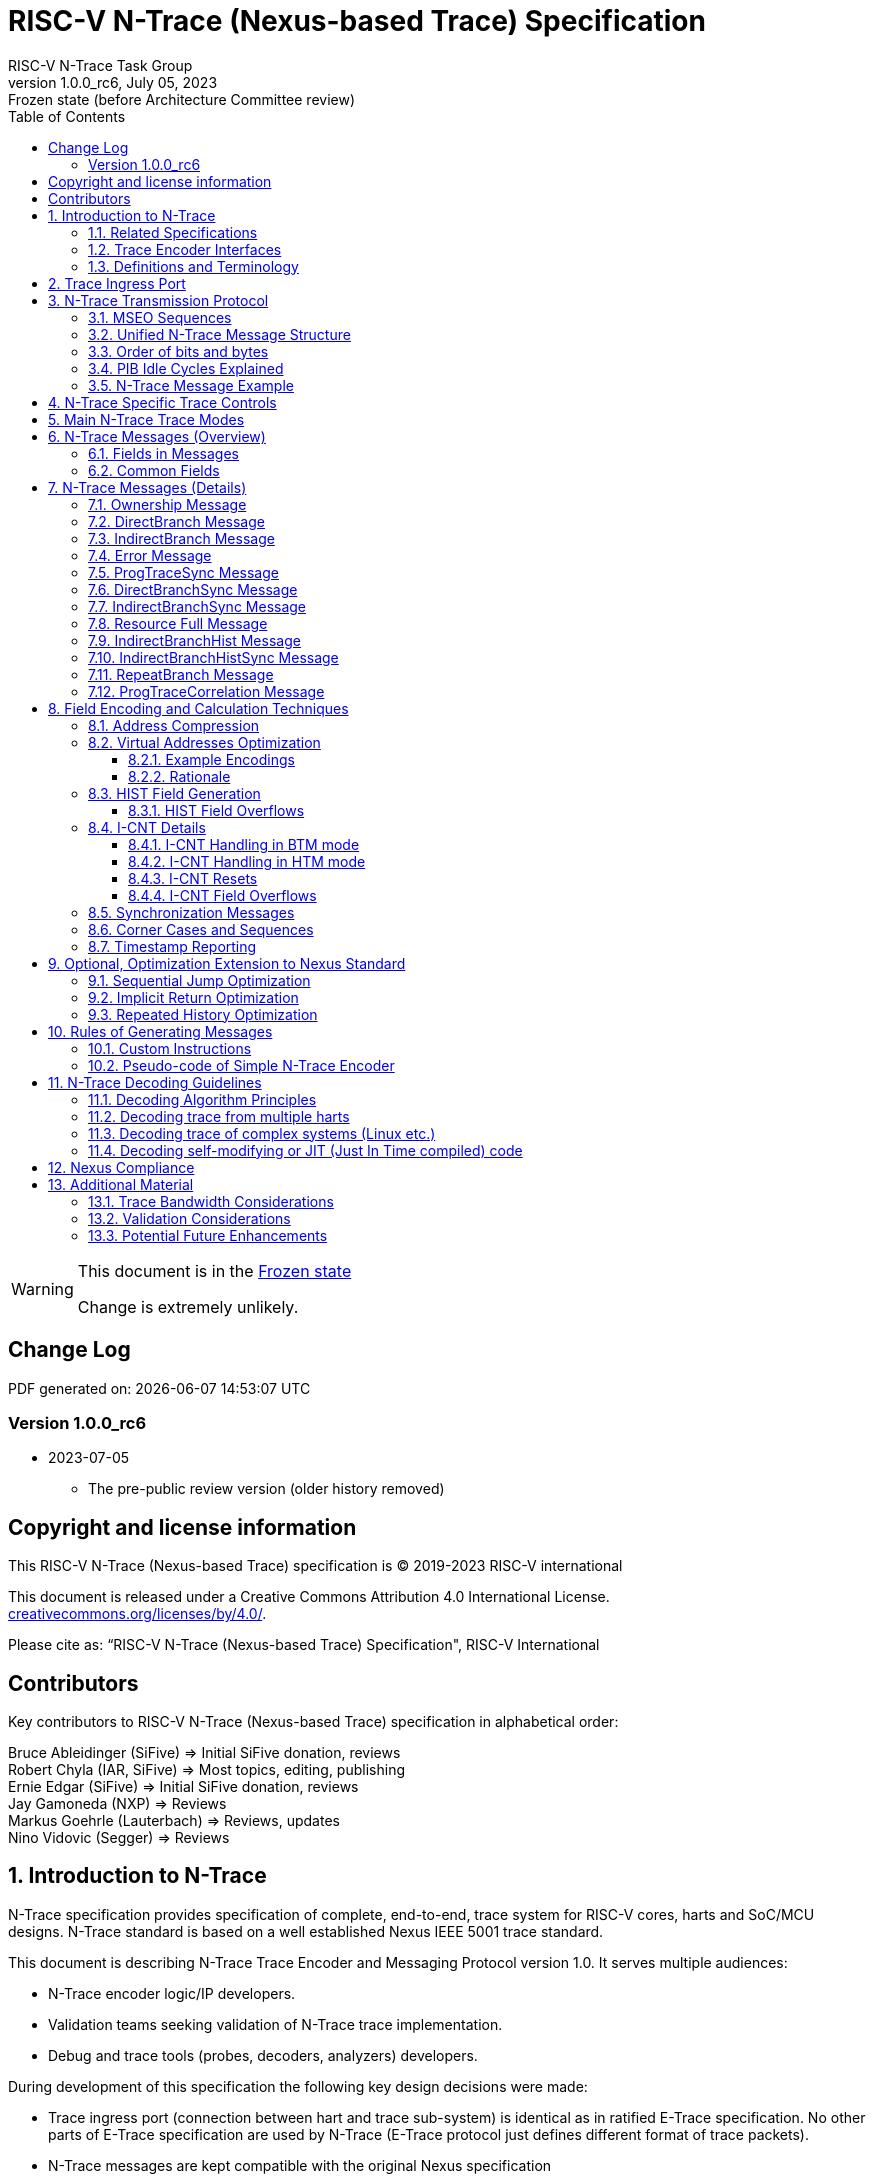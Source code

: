 [[header]]
:description: RISC-V N-Trace (Nexus-based Trace)
:company: RISC-V.org
:revdate:  July 05, 2023
:revnumber: 1.0.0_rc6
:revremark: Frozen state (before Architecture Committee review)
:url-riscv: http://riscv.org
:doctype: book
:preface-title: Preamble
:colophon:
:appendix-caption: Appendix
:title-logo-image: image:docs-resources/images/risc-v_logo.svg[pdfwidth=3.25in,align=center]
// Settings:
:experimental:
:reproducible:
:WaveDromEditorApp: wavedrom-cli
:imagesoutdir: images
:icons: font
:lang: en
:listing-caption: Listing
:sectnums:
:sectnumlevels: 5
:toclevels: 5
:toc: left
:source-highlighter: pygments
ifdef::backend-pdf[]
:source-highlighter: coderay
endif::[]
:data-uri:
:hide-uri-scheme:
:stem: latexmath
:footnote:
:xrefstyle: short 

= RISC-V N-Trace (Nexus-based Trace) Specification
RISC-V N-Trace Task Group

// Preamble
[WARNING]
.This document is in the link:http://riscv.org/spec-state[Frozen state]
====
Change is extremely unlikely.
====

[preface]
== Change Log

PDF generated on: {localdatetime}

=== Version 1.0.0_rc6
* 2023-07-05
** The pre-public review version (older history removed)

[Preface]
== Copyright and license information

This RISC-V N-Trace (Nexus-based Trace) specification is © 2019-2023 RISC-V international

This document is released under a Creative Commons Attribution 4.0
International License. +
https://creativecommons.org/licenses/by/4.0/.

Please cite as: “RISC-V N-Trace (Nexus-based Trace) Specification",  RISC-V International

[Preface]
== Contributors
Key contributors to RISC-V N-Trace (Nexus-based Trace) specification in alphabetical order: +

Bruce Ableidinger (SiFive) => Initial SiFive donation, reviews +
Robert Chyla (IAR, SiFive) => Most topics, editing, publishing +
Ernie Edgar (SiFive) => Initial SiFive donation, reviews +
Jay Gamoneda (NXP) => Reviews +
Markus Goehrle (Lauterbach) => Reviews, updates +
Nino Vidovic (Segger) => Reviews

== Introduction to N-Trace

N-Trace specification provides specification of complete, end-to-end, trace system for RISC-V cores, harts and SoC/MCU designs. N-Trace standard is based on a well established Nexus IEEE 5001 trace standard.

This document is describing N-Trace Trace Encoder and Messaging Protocol version 1.0. It serves multiple audiences:

* N-Trace encoder logic/IP developers.
* Validation teams seeking validation of N-Trace trace implementation.
* Debug and trace tools (probes, decoders, analyzers) developers.

During development of this specification the following key design decisions were made:

* Trace ingress port (connection between hart and trace sub-system) is identical as in ratified E-Trace specification. No other parts of E-Trace specification are used by N-Trace (E-Trace protocol just defines different format of trace packets).

* N-Trace messages are kept compatible with the original Nexus specification
** An appropriate subset applicable to RISC-V was selected.
** Subset was limited to program trace only, but it will be followed by Nexus compliant data and bus trace.
** Handful of Nexus-compatible extensions allowing better trace compression are defined.

* Trace control layer defined in Nexus specification was message based and it would be hard to adopt it. Instead, donated by SiFive, a proven working control layer specification was adopted and extended. It assured that in the moment of N-Trace ratification most trace tool vendors will be able to provide full support with minimal changes in trace control software.

** This control specification was agreed to be shared with ratified E-Trace specification, so the RISC-V trace sub-system will be more unified and easier to understand and handle.

* Trace connectors defined by Nexus were debug oriented, so could not be easily used. Instead, industry standard MIPI-compliant connectors (MIPI20 and Mictor-38) which are supported by all debug and trace probes for a long time are used (with small, generic extensions).
** These connectors are pure extensions of connectors defined in ratified RISC-V Debug Specification.

NOTE: This specification does NOT require developers (both IP developers and trace tool developers) to become familiar with any other documentation besides PDF files provided below. These PDF files are providing links to original PDF files (Nexus Specification, SiFive Control Layer Donation, MIPI Connectors White Paper) as references.

=== Related Specifications

This document provides reference to separated documents developed together as part of RISC-V N-Trace Specification:

[#RISC-V_Trace_Control_Interface]
* https://github.com/riscv-non-isa/tg-nexus-trace/tree/master/pdfs/RISC-V-Trace-Control-Interface.pdf[RISC-V Trace Control Interface Specification] - Defines RISC-V trace control interface.
* https://github.com/riscv-non-isa/tg-nexus-trace/tree/master/pdfs/RISC-V-Trace-Connectors.pdf[RISC-V Trace Connectors Specification] - Defines RISC-V trace connectors (for external trace probes).

[#E-Trace_Specification]
* https://github.com/riscv-non-isa/riscv-trace-spec/releases/download/v2.0rc2/riscv-trace-spec.pdf[Efficient Trace for RISC-V] Specification - Defines RISC-V Trace Ingress Port signals (chapter *4 Instruction Trace Interface*).
** At the moment of this writing this is version 2.0 (ratified May 5-th 2022).
** In future ingress port may be defined in separated document - in such a a case reference to E-Trace specification will not be necessary (both N-Trace and E-Trace should reference same RISC-V Trace Ingress Port specification).

Document `Specification of RISC-V Trace Control Interface` is intended to be shared with ratified `Efficient Trace for RISC-V Specification (v2.0.0)` document.

NOTE: Above links are pointing into github repositories, as there is no consistent storage or naming conventions for ratified RISC-V specifications.

////
This comment is taken AS-IS from iommu_intro.adoc file
Please in ditaa figures don't use the minus key '-' in your keyboard when
typing text (like 'non-privileged' in the figure below).
'-' is a special character that is used by ditaa to draw lines, not text.
Instead use a different unicode character that looks similar.
The figure below uses the unicode character with code U+2212 instead of the '-'
character of your keyboard (which has the unicode code U+002B).
Note that in your editor both probably look the same, but when rendered by
ditaa/asciidoc the '-' from your keyboard is used to draw a line, while the
alternative looks as a minus symbol.
If you don't know how to type an unicode character in your editor you might
simply copy the '−' character in the 'non−privileged' word from the drawing
below.
Other potential unicode characters might be found in the following links:
- https://www.compart.com/en/unicode/category/Pd
- https://www.compart.com/en/unicode/bidiclass/ES
////

=== Trace Encoder Interfaces

Diagram below shows only a single RISC-V hart. In a system with multiple cores/harts the *Trace Ingress Port*, *Trace Encoder Control* and *Trace Encoder* blocks should be replicated for each hart.
The main *Trace Control Layer* controlling other (shared) components in the trace system is not replicated.

[[fig:trace-encoder-interfaces]]
.Trace Encoder Interfaces
["ditaa",shadows=true, separation=false, fontsize: 14]
....

                      +--- Control register
                      |    read/write
                      |
      +----------+    V    +---------------------+     
      |          |         | Trace Control Layer |
      | Debug    |<=======>|                     |-----> Control of other
      | Module   |         |  +-------------+    |       trace components 
      |          |<------->|  |Trace Encoder|    |       (transport/storage)
      +----------+    ^    +--|  Control    |----+
            ^         |       +-------------+
            | <--- triggers,      ^
            |      stall etc.     |
            V                     | <------ Encoder control/status signals
+----------------+                |         (bits/fields in registers)
| RISC−V Hart    |                V
|          +---------+       +---------+     
|          |  Trace  |       |  Trace  |                To N−Trace transport
|          | Ingress |======>| Encoder |==============> for multiplexing/
|          |  Port   |   ^   |         |       ^        storage/export
|          +---------+   |   +---------+       |
|                |       |                     +--- Encoded trace messages
|                |       |   Ingress port           for single hart (with
+----------------+       +-- signals defined        optional source ID)
                             in E−Trace spec
....

=== Definitions and Terminology

[#Terms Used In This Specification]
.Terms Used In This Specification
[cols="25%,75%",options="header",]
|======================================================================================================
|Term| Definition
|Message|N-Trace messages are sequences of bytes. First byte of every message includes the TCODE field, which defines the type of information carried in the message and its format. When messages are transmitted or stored a protocol, described in <<N-Trace Transmission Protocol,N-Trace Transmission Protocol>> chapter, defines the start and the end of each message.

|Field| A field is a distinct piece of the information contained within a message, and messages may contain one or more fields (in addition to the first TCODE field). Fields can be either of fixed-length or variable-length. Several fields may be packet into single byte and single field may span across multiple bytes. Definitions of all fields can be found in <<Fields in Messages,Fields in Messages>> chapter.

|Variable-length Field|Specifying that a field is variable-length (*Var* used as field size definition) means that the message must contain the field, but that the field's size may vary from a minimum of 1 bit. When messages are transferred or stored, variable-length fields must end on a byte boundary. If necessary, they must zero-fill bit positions beyond the highest order bit of the variable-length data. Because variable-length fields may be of different lengths in messages of the same type, when messages are transmitted or stored a protocol, described in <<N-Trace Transmission Protocol,N-Trace Transmission Protocol>> chapter, defines the end of each variable-length field.

|Configurable Field|Configurable field (*Cfg* used as field size) means that existence and size of this field depends on some configuration setting. See <<N-Trace Specific Trace Controls,N-Trace Specific Trace Controls>> chapter for details.
|N-Trace| Nexus Based Trace for RISC-V (as defined by this specification).
|E-Trace| Efficient Trace for RISC-V (as defined by <<E-Trace_Specification,E-Trace Specification>>).
|Unconditional Jump|On RISC-V ISA all jump instructions are always unconditional, but these two words are always used to avoid any confusions with the term 'branch' used by the Nexus standard. The two main sub-categories of unconditional jumps that are relevant for tracing are: direct unconditional jump and indirect unconditional jump.
|Direct Conditional Branch|On RISC-V ISA all branch instructions are always direct and conditional (and also relative), but these three words are always used together to avoid confusions with the term 'branch' used by the Nexus standard.
|======================================================================================================

== Trace Ingress Port

N-Trace is using the same ingress port as specified in <<E-Trace_Specification,E-Trace Specification>> (chapter *4 Instruction Trace Interface*).

* As this specification does not define the data trace yet, sub-chapters *4.3 Data Trace Interface requirements* and *4.4 Data Trace Interface* are not applicable.
* It is an ambition to extract single, shared *RISC-V Trace Ingress Port* specifications (combining this chapter with relevant E-Trace chapter). 

Table below provides a detailed mapping of encodings of instructions into *itype* signal - it should be used during development of ingress port logic inside of a hart. Please be aware that not only instructions, but also arguments matter (for example jalr rd,rs1 may generate 5  different, distinct *itype* values).

[#Generating itype for different instructions]
.Generating itype for different instructions
[cols="25%,40%,35%",options="header",]
|======================================================================================================
|Instruction Retired|Condition/Notes|itype Value
|Interrupted instruction|Any instruction|2 = Interrupt
|Exception in instruction|Any instruction|1 = Exception
|Conditional branch|Non-taken                               |4 = Non-taken branch
||Taken                                   |5 = Taken branch
|ebreak, ecall, c.ebreak|ecall is reported after retirement |1 = Exception
|mret, sret, uret|                                          |3 = Exception or interrupt return
|cm.jt          |Defined by Zcmt extension                  |0 = No special type
|non-jump|                                                  |0 = No special type
3+|*Values of itype (4-bit) needed for <<Implicit Return Optimization,Implicit Return Optimization>>*
|jal rd         |rd = `link`                                |9 = Inferable call
|               |rd != `link`                               |15 = Other inferable jump
|jalr rd, rs1   |rd = `link` and rs1 != `link`              |8 = Uninferable call
|               |rd = `link` and rs1 = `link` and rd != rs1 |12 = Coroutine swap
|               |rd = `link` and rs1 = `link` and rd = rs1  |8 = Uninferable call
|               |rd != `link` and rs1 = `link`              |13 = Return
|               |rd != `link` and rs1 != `link`             |14 = Other uninferable jump
|c.jal          |Implicit x1                                |9 = Inferable call
|c.jalr rs1     |rs1 = x5                                   |12 = Coroutine swap
|               |rs1 != x5                                  |8 = Uninferable call
|c.jr rs1       |rs1 = `link`                               |13 = Return
|               |rs1 != `link`                              |14 = Other uninferable jump
|c.j            |No registers, only offset                  |15 = Other inferable jump
|cm.jalt        |Defined by Zcmt extension                  |9 = Inferable call
|cm.popret*     |Defined by zcmp extension                  |13 = Return
3+|*Values of itype (3-bit) without <<Implicit Return Optimization,Implicit Return Optimization>>*
|jal rd         |                                           |0 = No special type
|jalr           |                                           |6 = Uninferable jump
|c.j or c.jal   |                                           |0 = No special type
|cm.jalt        |Defined by Zcmt extension                  |0 = No special type
|cm.popret*     |Defined by Zcmp extension                  |6 = Uninferable jump
|======================================================================================================

[NOTE]
====
* Branches (*itype*=4, 5) are conditional direct branches. In RISC-V ISA all jumps, calls, returns are always unconditional.
* Symbol `link` means register *x1* or *x5* as specified in *The RISC-V Instruction Set Manual, Volume I: Unprivileged ISA* document.
* 4-bit *itype* (codes 8..15) are only necessary when <<Implicit Return Optimization,Implicit Return Optimization>> is implemented.
* Tail calls defined as allowed *itype* (values 10 and 11) in  <<E-Trace_Specification,E-Trace Specification>> cannot be distinguished from normal direct/indirect unconditional jumps and as such are impossible to be generated by a hart (unless someone implements <<Custom Instructions,Custom Instructions>>).
====

Table below defines how N-Trace encoder should handle different 3-bit *itype* values on trace ingress port.

[#Handling of 3-bit itype values]
.Handling of 3-bit itype values
[cols="7%,23%,60%",options="header",]
|======================================================================================================
|#|itype|Encoder Action
|0|None below|Only update <<field_I-CNT,I-CNT>> field.
|1|Exception|Update <<field_I-CNT,I-CNT>> field. +
Emit Indirect Branch message with <<field_B-TYPE,B-TYPE>>=2 or 1. +
*IMPORTANT:* An address emitted is known at the next ingress port cycle.
|2|Interrupt|Update <<field_I-CNT,I-CNT>> field. +
Emit Indirect Branch message with <<field_B-TYPE,B-TYPE>>=3 or 1. +
*IMPORTANT:* An address emitted is known at the next ingress port cycle.
|3|Exception or interrupt return|Update <<field_I-CNT,I-CNT>> field. +
Emit Indirect Branch message with <<field_B-TYPE,B-TYPE>>=0. +
*IMPORTANT:* An address emitted is known at the next ingress port cycle.
|4|Non-taken branch|*For BTM mode:* +
  Only update <<field_I-CNT,I-CNT>> field.

*For HTM mode:* +
  Update <<field_I-CNT,I-CNT>> field. +
  Add 0 as LSB bit to HIST field. See <<HIST Field Overflows, HIST Field Overflows>> for handling of overflow.
|5|Taken branch|*For BTM mode:* +
  Update <<field_I-CNT,I-CNT>> field. +
  Generate <<msg_DirectBranch,DirectBranch>> message.

*For HTM mode:* +
Update <<field_I-CNT,I-CNT>> field. +
Add 1 as LSB bit to HIST field. See <<HIST Field Overflows, HIST Field Overflows>> for handling of overflow.
|6|Un-inferable jump|Update <<field_I-CNT,I-CNT>> field. +
Emit Indirect Branch message with <<field_B-TYPE,B-TYPE>>=0. +
*IMPORTANT:* An address emitted is known at the next ingress port cycle.
|7|Reserved|-
|======================================================================================================

When ingress port is implemented as 4-bit, the general un-inferable jump *itype=6* should not be generated and one of the following values should be generated instead. Encode must handle call stack as described in the <<Implicit Return Optimization,Implicit Return Optimization>> chapter.

[#Handling of 4-bit itype values]
.Handling of 4-bit itype values
[cols="7%,23%,58%,12%",options="header",]
|======================================================================================================
|8|Un-inferable call|Update <<field_I-CNT,I-CNT>> field. Emit Indirect Branch message with <<field_B-TYPE,B-TYPE>>=0|Push
|9|Inferrable call|Only update <<field_I-CNT,I-CNT>> field.|Push
|10|Un-inferable tail-call|*NOT POSSIBLE* (see <<Custom Instructions,Custom Instructions>>)|-
|11|Inferrable tail-call|*NOT POSSIBLE* (see <<Custom Instructions,Custom Instructions>>)|-
|12|Co-routine swap|Update <<field_I-CNT,I-CNT>> field. +
If Pop returns the same address as PC at next ingress port cycle, emit Indirect Branch message with <<field_B-TYPE,B-TYPE>>=0.|Pop,Push
|13|Return|Update <<field_I-CNT,I-CNT>> field. +
If Pop returns the same address as PC at next ingress port cycle, emit Indirect Branch message with <<field_B-TYPE,B-TYPE>>=0.
|Pop
|14|Other un-inferable jump|Update <<field_I-CNT,I-CNT>> field. +
Emit Indirect Branch message with <<field_B-TYPE,B-TYPE>>=0.|-
|15|Other inferable jump|Only update <<field_I-CNT,I-CNT>> field.|-
|======================================================================================================

As almost every ingress port cycle is updating I-CNT it may overflow. See <<I-CNT Field Overflows, I-CNT Field Overflows>> for more details.

NOTE: If optional <<trTeInstEnAllJumps,trTeInstEnAllJumps>> bit is set, trace ingress port must report *itype*=5 (Taken branch) for all direct unconditional jumps (which are normally reported as *itype* = 0). It is also possible (for implementation of both ingress port inside of a core and N-Trace encoder) to use reserved *itype*=7 for that purpose - in such a case trace encoder should handle *itype*=7 as value 0 or 5. 

IMPORTANT: N-Trace encoder does not require *cause* and *tvar* ingress port signals (valid for exceptions and interrupts only) as these are not reported in N-Trace messages. N-Trace is only providing the address of an exception/interrupt handler.

== N-Trace Transmission Protocol

The Nexus standard defines a trace messaging protocol using a number of *MDO* (Message Data Out) signals and one or two flag signals known as *MSEO* (Message Start/End Out). A Nexus message is sent or stored in a record composed of *MDO* and *MSEO*. 

N-Trace specification defines 6-bit *MDO* and 2-bit *MSEO* so both fit in a single byte.

* It allows easy storage in memory as well as sending using 1-bit/ 2-bit/ 4-bit/ 8-bit/ 16-bit parallel transport (which is supported by many existing trace probes and connectors).
* Decoding software may work on bytes and 32-bit/64-bit words and expect MSEO bits at two LSB bits of each byte.

N-Trace messages transmission protocol is a strict subset of Nexus trace messaging protocol.

[cols="33%,22%,45%",options="header",]
|====
|Protocol Feature|Defined in Nexus IEEE 5001|N-Trace (strict subset of Nexus)
|Number of *MSEO* bits|1 or 2|2
|Number of *MDO* bits|At least 1|6
|Total (*MDO*+*MSEO*) bits|At least 2|8 (one byte)
|Order (transmitted or stored)|Vendor defined|*MSEO* before *MDO*, each LSB first
|Max field size|Not specified|64 bits (some 32 bits or less)
|Max message size|Not specified|38 bytes (worst sum of all fields)
|====

Max message size (38 bytes) is calculated for <<msg_IndirectBranchHistSync,IndirectBranchHistSync>> message which includes TCODE/ SRC/ SYNC/ B-TYPE(5 bytes total), I-CNT(30 bits, 5 bytes), F-ADDR(63 bits, 11 bytes), HIST(32 bits, 6 bytes) TSTAMP(64 bits, 11 bytes).

* Particular hardware may provide a smaller limit (usually I-CNT is smaller), but always must assure that internal FIFOs must be designed to hold at least two longest messages.
* Decoding software may avoid allocating dynamic memory, but every conforming decoder must survive any size of message as trace memory may be corrupted (trace with all 0-s may be considered as a very long variable-length field).

=== MSEO Sequences

*MSEO[1:0]* bits (on LSB part of each byte) are defined by the follow rules:

* The first byte of a message sends the LSBs of the message and is indicated by *MSEO[1:0]=00*.
* The last byte of a variable-length field is indicated by *MSEO[1:0]=01*.
** A variable-length field in a message always ends on a byte boundary (zero extended as needed).
** Bytes occupied by fixed-length fields and initial parts of longer variable-length fields are sent using *MSEO[1:0]=00*.
* The last byte of a message is indicated by *MSEO[1:0]=11*.
**It also implies an end of the last (fixed-length or variable-lenght) field of a message.
* Idle bytes (between messages or used as padding) are indicated by *MSEO[1:0]=11* and *MDO[5:0]=111111* (entire byte is *0xFF*).
* Value of *MSEO[1:0]=10* is reserved for future extensions.

Table below provides possible sequences of *MSEO[1:0]* bits (to expand above rules - *highlighted* MSEO represent the actuation function): 

[#MSEO Transitions]
.Allowed MSEO Transitions
[cols="30%,30%",options="header",]
|====
|MSEO Function|Dual MSEO[1:0] Sequence
|Start of message|11s-*00*
|End of message|00 (or 01)-*11*-(more 11s)
|End of variable-length field|00 (or 01)-*01*
|Message transmission|*00* s
|Idle (no message)|*11* s
|Reserved|any-*10*
|====

[NOTE]
====
Original Nexus specification defines the MSEO protocol as follows:

* Two `1`-s followed by one `0` indicates the start of a message.
* `0` followed by two or more `1`-s indicates the end of a message.
* `0` followed by `1` followed by `0` indicates the end of a variable-length field.
* `0`-s at all other clocks during transmission of a message.
* `1`-s at all clocks during no message transmission (idle).

Dual MSEO protocol (utilized by this N-Trace specification) is a subset of this general (single and dual) MSEO protocol definition.
====

=== Unified N-Trace Message Structure

Each N-Trace message has identical structure (100% compatible with Nexus):

* Very first field is ALWAYS fixed-length *TCODE* (Transport Code) which defines the meaning and format of subsequent fields.
* In case of simultaneous tracing from more than one hart, the second field is ALWAYS fixed-length *SRC* (Message Source) field, which provides a unique ID of message source.
** This field allows trace decoders to separate messages from different trace sources (Trace Encoders, harts) without knowing any details of each of the messages.
** This method can be used to handle different (opaque) trace or debug or performance data using N-Trace transport/storage/export infrastructure. 
* One or more (fixed-length or variable-length) payload fields. Sequence and selection of these fields depend on the value of *TCODE* field.
** In some rare cases one of preceding fields may de
* Very last field is (optional) variable-length *TSTAMP* (Timestamp) field.   
** It may be possible to generate and analyze timestamps in a unified (simpler) way.

=== Order of bits and bytes

Order of bits and bytes:

* Trace messages/packets are considered as sequences of bytes and are always transmitted with LSB bits/bytes first.
* Nexus MSEO bits are transmitted on the LSB part and bit#0 first.
* Idle state must be transmitted as all MSEO and MDO bits = 1.
* For transmission on a 16bit interface (e.g. PIB 16-bit mode), the first byte of message/packet is transmitted on the LSB part and the MSEO of the second/odd byte is transmitted on bits #8-#9 and MDO on bits #10-#15.

NOTE: Above rules allow receiving trace probes to skip idle messages.

=== PIB Idle Cycles Explained

This chapter describes N-Trace specific details about the transmission via a Pin Interface Block (PIB), as it is described in the <<RISC-V_Trace_Control_Interface,RISC-V Trace Control Interface>> Specification.

Trace messages may start on any (positive or negative) edge of trace clock. 

IMPORTANT: Once a message is started all bits of that message must be transmitted on consecutive trace clock edges (both positive and negative).

Said so, an idle sequence may be sent using any number of trace clock edges (positive or negative).

To explain this let's assume the following serially transmitted (in 1-bit PIB mode) sequences of bits (MSEO[0] bit being first on the left):

* < `11` DDDDDD> - 8 bits in a last byte of a message (`11` = MSEO, DDDDDD = DATA bits)
* < `1*n` >      - sequence of `n`-bits long idle bits (each must be `1`)
* < `00` TTTTTT> - 8 bits in a first byte of a message (`00` = MSEO, TTTTTTT = TCODE bits)

The following 4 example sequences:

* ... < `11` DDDDDD> < `00` TTTTTT> ...           => No idle bits/cycles between consecutive messages.
* ... < `11` DDDDDD> < `1*2` > < `00` TTTTTT> ... => Two (even) idle bits.
* ... < `11` DDDDDD> < `1*3` > < `00` TTTTTT> ... => Three (odd) idle bits (second message starts at another trace clock edge).
* ... < `11` DDDDDD> < `1*8` > < `00` TTTTTT> ... => 8 idle bits (idle sequence can be considered as byte 0xFF).

are all valid.

NOTE: Some implementations may always send idle sequences using even (or even multiple of 8) number of trace clocks - in such a case all packets will always start on a positive or negative trace clock. But conformant trace probes must handle any number of idle clocks.

NOTE: The trace probe needs to be able to synchronize with the trace stream and to detect where the trace message boundaries are. This procedure is sometimes referred to as "message alignment synchronization" or "alignment-sync". Nexus or N-Trace does not need a dedicated alignment-sync sequence, but instead Nexus idle sequences can be used for alignment-sync with PIB. This means that some trace probes can only perform alignment-sync on a PIB trace stream, if the stream does contain Nexus idle sequences at some point (i.e. if not all trace messages arrive back-to-back).

=== N-Trace Message Example

Table below shows one N-Trace message with several fields. It is an output from N-Trace dump tool (part of N-Trace reference C code) with an added *Explanation* column.

[#MDO_MSEO Examples]
.MDO and MSEO Encoding Example
[cols="7%,10%,8%,30%,45%",options="header",]
|====
|Byte|MDO [5:0]|MSEO [1:0]|Decoded (by reference tool)|Explanation
|0xFF| 111111|11 | Idle | Most likely idle, but can also be the last byte of the previous message.
|0x70| 011100|00 | TCODE[6] = 28 - IndirectBranchHist| First byte, all 6 MDO bits have TCODE.
5+|Here we could have an SRC field (it would shift the start of B-TYPE).
|0xD0| 110100|00 | BTYPE[2] = 0x0| This is a 2-bit (fixed-length) field. As B-TYPE is a fixed-length field, four MSB bits are part of the next field (I-CNT).
|0x1D| 000111|01 | ICNT[10] = 0x7D| This is a second byte of the 7-bit (0x7D) variable-length I-CNT field. Here three MSB bits are all 0-s to assure that the variable-length field uses all 6 MDO bits.
|0x1D| 000111|01 | UADDR[6] = 0x7| This is a single byte variable-length U-ADDR field (with three MSB 0-s bits).
|0xF8| 111110|00 || Normal transfer of new field (6 LSB bits).
|0xFF| 111111|11 | HIST[12] = 0xFFE| Last byte of message. It implies the end of the 12-bit HIST field. In this field we do not have any extra 0-bits on MSB.
5+|Here we could have TSTAMP field (previous MSEO should became 01, what means end of field, but not end of message)
|0xFF| 111111|11 | Idle|This is idle as this is the second byte with MSEO=11 (NOTE: Last byte of message is also 0xFF).
|====

== N-Trace Specific Trace Controls

This chapter describes how fields and bits from Trace Encoder control registers (named using *trTe...* pattern) are influencing N-Trace encoder and N-Trace protocol messages. N-Trace specific clarifications, in addition to description in <<RISC-V_Trace_Control_Interface,RISC-V Trace Control Interface>> specification are provided. 

NOTE: The table below does not provide names of Trace Encoder control registers as names of bits/fields used in Trace Control Interface are unique.

[#Details_Control_Parameters]
.Trace Encoder Parameters and Controls
[cols="30%,15%,55%",options="header",]
|======================================================================================================
|Trace Control Bit/Field|Applicability|Description
|trTeActive |*Required*|See the <<RISC-V_Trace_Control_Interface,RISC-V Trace Control Interface>> Specification.
|trTeEnable |*Required*|See the <<RISC-V_Trace_Control_Interface,RISC-V Trace Control Interface>> Specification.
|trTeInstTracing |*Required*|See the <<RISC-V_Trace_Control_Interface,RISC-V Trace Control Interface>> Specification.
|trTeEmpty |*Required*|See the <<RISC-V_Trace_Control_Interface,RISC-V Trace Control Interface>> Specification.
[[trTeContext]]
|trTeContext|Optional|Controls generation of <<msg2_Ownership,Ownership>> messages.
|trTeInstTrigEnable |Optional|See the <<RISC-V_Trace_Control_Interface,RISC-V Trace Control Interface>> Specification.
|trTeInstStallOrOverflow |*Required*|See the <<RISC-V_Trace_Control_Interface,RISC-V Trace Control Interface>> Specification.
|trTeInstStallEna |Optional|See the <<RISC-V_Trace_Control_Interface,RISC-V Trace Control Interface>> Specification.
[[trTeInhibitSrc]]
|trTeInhibitSrc|Optional|Controls generation of <<field_SRC,SRC>> field.
[[trTeInstSyncMode]]
|trTeInstSyncMode |*Required*|Controls generation of <<Synchronization Messages,Synchronization Messages>> (with <<field_SYNC,SYNC>> field=2). May be hard-coded to non-0.
[[trTeInstSyncMax]]
|trTeInstSyncMax |*Required*|Controls generation of <<Synchronization Messages,Synchronization Messages>> (with <<field_SYNC,SYNC>> field=2). May be hard-coded.
|trTeFormat |*Required*|Must be set to *1*.
|trTeVerMajor |*Required*|See the <<RISC-V_Trace_Control_Interface,RISC-V Trace Control Interface>> Specification.
|trTeVerMinor |*Required*|See the <<RISC-V_Trace_Control_Interface,RISC-V Trace Control Interface>> Specification.
|trTeCompType |*Required*|See the <<RISC-V_Trace_Control_Interface,RISC-V Trace Control Interface>> Specification.
[[trTeProtocolMajor]]
|trTeProtocolMajor|*Required*|*Must be 1* to encode this version (1.0) of N-Trace protocol. *Value different than 1 is considered a non-compatible version and must be rejected.*
[[trTeProtocolMinor]]
|trTeProtocolMinor|*Required*|*Must be 0* to encode this version (1.0) of N-Trace protocol. *Different values are considered as down-compatible extensions as should be accepted by trace tool.* Any future non-compatible feature should be specifically enabled (by new control bits), so older tools (which never set these new bits) should work with it.
|trTeInstNoAddrDiff|*Required*|*Must be 0* as type of address (<<field_F-ADDR,F-ADDR>> or <<field_U-ADDR,U-ADDR>>) are statically assigned to types of messages.
|trTeInstNoTrapAddr|*Required*|*Must be 0* as exception handler addresses must be always provided for successful decoding.
[[trTeInstEnSequentialJump]]
|trTeInstEnSequentialJump|Optional|See <<Sequential Jump Optimization,Sequential Jump Optimization>> chapter for details.
[[trTeInstEnImplicitReturn]]
|trTeInstEnImplicitReturn|Optional|See <<Implicit Return Optimization,Implicit Return Optimization>> chapter for details.
|trTeInstEnBranchPrediction||Branch predictor enabled when set.
|trTeInstEnJumpTargetCache||Jump target cache enabled when set.
[[trTeInstImplicitReturnMode]]
|trTeInstImplicitReturnMode|Optional|See <<Implicit Return Optimization,Implicit Return Optimization>> chapter for details.
[[trTeInstEnRepeatedHistory]]
|trTeInstEnRepeatedHistory|Optional|See <<Repeated History Optimization,Repeated History Optimization>> chapter for details.
[[trTeInstEnAllJumps]]
|trTeInstEnAllJumps|Optional|See the <<RISC-V_Trace_Control_Interface,RISC-V Trace Control Interface>> Specification.
[[trTeInstExtendAddrMSB]]
|trTeInstExtendAddrMSB|Optional|See <<Virtual Addresses Optimization, Virtual Addresses Optimization>> chapter for details.
[[trTeSrcID]]
|trTeSrcID|Optional|Controls generation of <<field_SRC,SRC>> field.
[[trTeSrcBits]]
|trTeSrcBits|Optional|Controls generation of <<field_SRC,SRC>> field.
|trTeInstFilters|Optional|See the <<RISC-V_Trace_Control_Interface,RISC-V Trace Control Interface>> Specification.
|trTeDataImplemented|Future|*Must be 0* as Nexus data trace messages are not part of version 1.0 of N-Trace specification.
|*Other* trTeData...|Future|As Next defines data trace messages future versions of N-Trace may allow these (as an optional extension).
|*All* trTeTrigDbg...|Optional|See the <<RISC-V_Trace_Control_Interface,RISC-V Trace Control Interface>> Specification.
|*All* trTeFilter...|Optional|See the <<RISC-V_Trace_Control_Interface,RISC-V Trace Control Interface>> Specification.
|*All* trTeComp...|Optional|See the <<RISC-V_Trace_Control_Interface,RISC-V Trace Control Interface>> Specification.
|======================================================================================================

[[trTsEnable]]
NOTE: Bit *trTsEnable* (part of potentially shared Timestamp Unit) controls generation of <<field_TSTAMP,TSTAMP>> fields in N-Trace messages. See the <<RISC-V_Trace_Control_Interface,RISC-V Trace Control Interface>> Specification for details of the Timestamp Unit.

== Main N-Trace Trace Modes

Nexus standard defined two main modes of tracing program flow:

[[mode_BTM]]
* *BTM (Branch Trace Messaging)* - every taken direct conditional branch is generating at least two byte message, but repeated branches may be counted and reported as a single message with a count (instead of many identical messages).

[[mode_HTM]]
* *HTM (Branch History Messaging)* - every direct conditional branch (taken or not-taken) adds a single bit to the history buffer. It is much more efficient. 

Encoder must implement at least one of these modes, however it is unlikely both HTM and BTM modes will be available.

IMPORTANT: The Nexus standard defines different conformance levels. These levels are not directly applicable to N-Trace as Nexus levels always include debug levels. Different N-Trace options are provided in <<N-Trace Specific Trace Controls,N-Trace Specific Trace Controls>> chapter.

== N-Trace Messages (Overview)

IMPORTANT: Names `Indirect Branch ...` used by Nexus standard may be confusing as RISC-V ISA only allows direct conditional (and always relative) branches. Also RISC-V ISA is differentiating jumps (unconditional flow changes) and branches (conditional flow changes), while in Nexus terminology any flow change (including exceptions/interrupts) are always named as branches. This specification is using term 'branch' and 'jump' as defined in RISC-V ISA. 

// [#Fields in Messages]
=== Fields in Messages

Table below shows all types of messages. Single row shows all fields in particular message type. Many messages share fields and these fields are always present in the same order.

Attributes of fields is described as follows:

* *[n]* means *n*-bit (fixed-length) field
* *[Var]* means variable-length, at least 1-bit wide, field
* *[Cfg]* means configurable field (existence and size of this field depends on the encoder configuration option)

.Fields in Messages
[cols="26%,9%,7%,7%,9%,17%,8%,10%,7%",options="header",]
|===========================================================================================
| Message ID/Field [size]|<<field_TCODE,TCODE>> [6]|<<field_SRC,SRC>> [Cfg]|<<field_SYNC,SYNC>> [4]|<<field_B-TYPE,B-TYPE>> [2]|Other fields|<<field_I-CNT,I-CNT>> [Var]|<<Address Compression,x-ADDR>> [Var]|<<field_HIST,HIST>> [Var]
|[[msg_Ownership]]<<msg2_Ownership,Ownership>>   |2    |Cfg|    |     |<<field_PROCESS,PROCESS>> *[Var]*        |    |     |
|[[msg_DirectBranch]]<<msg2_DirectBranch,DirectBranch>>          |3    |Cfg|    |     |                  |Yes |     |
|[[msg_IndirectBranch]]<<msg2_IndirectBranch,IndirectBranch>>        |4    |Cfg|    |Yes  |                  |Yes |<<field_U-ADDR,U-ADDR>>|
|[[msg_Error]]<<msg2_Error,Error>>                 |8    |Cfg|    |     |<<field_ETYPE,ETYPE>> *[4]* + <<field_ECODE,ECODE>> *[Var]*  |    |     |
|[[msg_ProgTraceSync]]<<msg2_ProgTraceSync,ProgTraceSync>>         |9    |Cfg|Yes |     |                  |Yes |<<field_F-ADDR,F-ADDR>>|
|[[msg_DirectBranchSync]]<<msg2_DirectBranchSync,DirectBranchSync>>      |11   |Cfg|Yes |     |                  |Yes |<<field_F-ADDR,F-ADDR>>|
|[[msg_IndirectBranchSync]]<<msg2_IndirectBranchSync,IndirectBranchSync>>    |12   |Cfg|Yes |Yes  |                  |Yes |<<field_F-ADDR,F-ADDR>>|
|[[msg_ResourceFull]]<<msg2_ResourceFull,ResourceFull>>          |27   |Cfg|    |     |<<field_RCODE,RCODE>> *[4]* + <<field_RDATA,RDATA>> *[Var]*|    |     |
|[[msg_IndirectBranchHist]]<<msg2_IndirectBranchHist,IndirectBranchHist>>    |28   |Cfg|    |Yes  |                  |Yes |<<field_U-ADDR,U-ADDR>>|Yes
|[[msg_IndirectBranchHistSync]]<<msg2_IndirectBranchHistSync,IndirectBranchHistSync>>|29   |Cfg|Yes |Yes  |                  |Yes |<<field_F-ADDR,F-ADDR>>|Yes
|[[msg_RepeatBranch]]<<msg2_RepeatBranch,RepeatBranch>>          |30   |Cfg|    |     |<<field_B-CNT,B-CNT>> *[Var]*           |    |     |
|[[msg_ProgTraceCorrelation]]<<msg2_ProgTraceCorrelation,ProgTraceCorrelation>>  |33   |Cfg|    |     |<<field_EVCODE,EVCODE>> *[4]* + <<field_CDF,CDF>> *[2]* |Yes |     |*Cfg*
|<<msg_other,Vendor Defined>>|56..62|Cfg 6+| Vendor defined message (dedicated Nexus *TCODE* range)
|<<msg_other,Reserved>>|other|Cfg 6+| Reserved for future extensions of N-Trace specification
|===========================================================================================

IMPORTANT: Any message may include the optional <<field_TSTAMP,TSTAMP>> *[Var,Cfg]* field as the very last field of a message (it is not shown in above table because of lack of space). It must be enabled by <<trTsEnable,trTsEnable>> control bit. Timestamp field always starts at byte-boundary (as it is always preceded by variable-length field). See <<Timestamp Reporting,Timestamp Reporting>> chapter for more details. 

[[msg_other]]
Messages marked as *Reserved* or *Vendor Defined* should be ignored by decoders interested in program flow only.
However decoders should provide an option to display/dump them and/or generate a warning as such a message may be seen when trace capture is corrupted.
*Vendor Defined* messages can be used for prototyping, debugging, validation and maintenance purposes.

Reference code header https://github.com/riscv-non-isa/tg-nexus-trace/blob/master/refcode/c/NexRvMsg.h defines all messages in machine-readable format:

[source,c]
----
  NEXM_BEG(IndirectBranchSync, 12),
    NEXM_FLD(SYNC, 4),
    NEXM_FLD(BTYPE, 2),
    NEXM_VAR(ICNT),
    NEXM_ADR(FADDR),
    NEXM_VAR(TSTAMP),
  NEXM_END(),

  NEXM_BEG(ResourceFull, 27),
    NEXM_FLD(RCODE, 4),
    NEXM_VAR(RDATA),
    NEXM_VAR(TSTAMP),
  NEXM_END(),

  NEXM_BEG(IndirectBranchHist, 28),
    NEXM_FLD(BTYPE, 2),
    NEXM_VAR(ICNT),
    NEXM_ADR(UADDR),
    NEXM_VAR(HIST),
    NEXM_VAR(TSTAMP),
  NEXM_END(),
----

NOTE: Reference code is using plain C-style identifiers, so the field name as *B-TYPE* will become *BTYPE*.

=== Common Fields

Table below provides details for fields which are used in more than one message type. Fields which are present in only one message are described with each message. 

.Details of Common Fields
[cols="10%,7%,18%,65%",options="header",]
|======================================================================================================
| Name | Bits | Description | Values/Notes
4+|*Fields used in many messages*
[[field_TCODE]]
| TCODE      | 6             | Transfer Code | Message header that identifies the number and/or size of fields to be transferred, and how to interpret each of the fields following it. Table
[[field_SRC]]
| SRC        | *Cfg* | Source of Message Transmission | Width of SRC field is defined by <<trTeSrcBits,trTeSrcBits>> control field and it may be enabled/disabled by <<trTeInhibitSrc,trTeInhibitSrc>> control bit. This optional field is used to identify the source of the message transmission. In configurations that comprise only a single hart, this field need not be transmitted. For processors that comprise multiple harts, this field must be transmitted as part of the message to identify the source of the message transmission. Within a given device, the SRC field bit size should be the same size across all trace encoders associated with same trace stream.
[[field_SYNC]]
| SYNC       | 4             |Reason for Synchronization| Encodings and details are provided in <<Synchronization Messages,Synchronization Messages>> chapter.

NOTE: The SYNC field is always sent together with the <<field_F-ADDR,F-ADDR>> field, so decoding may start from this message.
[[field_B-TYPE]]
| B-TYPE      | 2             | Branch Type | Reason for indirect flow change: +
                                *0:* Standard: Indirect control flow change (jump, call or return). +
                                *1:* Standard: Exception or interrupt (if the encoder is not capable of reporting 2 and 3). +
                                *2:* *Extension:*: Exception +
                                *3:* *Extension:*: Interrupt +
                                NOTE: Either 1-only or both 2 and 3 should be implemented and consistently reported. Extended values 2 and 3 allow trace tools to distinguish exceptions and interrupts easily.
[[field_I-CNT]]
| I-CNT       | *Var* | Instruction Count | As RISC-V allows variable-length instructions, this is a number of 16-bit half-instructions executed/retired since the I-CNT counter was transmitted or reset.  See <<I-CNT Details,I-CNT Details>> chapter for more details.
[[field_F-ADDR]]
| F-ADDR      | *Var* | Full Target Address | Full PC address (LSB bit, which is always 0 for RISC-V is skipped).
See <<Address Compression,Address Compression>> chapter for more details.

 NOTE: The F-ADDR field is always sent together with the <<field_SYNC,SYNC>> field.
[[field_U-ADDR]]
| U-ADDR      | *Var* | Unique part of Target Address | Unique part of PC address (XOR with recent x-ADDR drop).
See <<Address Compression,Address Compression>> chapter for more details.

The U-ADDR field is always sent together with the <<field_B-TYPE,B-TYPE>> field.
[[field_HIST]]
| HIST       | *Var* | Direct Branch History map |  MSB = 1 is 'stop-bit', LSB denotes the last direct conditional branch. See <<HIST Field Generation,HIST Field Generation>> chapter for more details. 
[[field_TSTAMP]]
| TSTAMP     | *Var* | Timestamp (optional) | Either absolute or relative timestamp value. It must be enabled by <<trTsEnable,trTsEnable>> control bit. See <<Timestamp Reporting,Timestamp Reporting>> chapter for more details.
|======================================================================================================

Original Nexus specification does not define limits for variable-length fields, but N-Trace provides some limits. It will help to write efficient decoding software but is not limiting hardware in any way.

[#Max_Field_Sizes]
.Maximum Field Sizes
[cols="22%,30%,8%,50%",options="header",]
|======================================================================================================
|Field|Symbol|Bits|Description
[[NTRACE_MAX_SRC]]
|SRC|NTRACE_MAX_SRC|12|Determined by size of Trace Control register field. Enough for 4096 (4K) trace sources.
[[NTRACE_MAX_ICNT]]
|I-CNT|NTRACE_MAX_ICNT|22|Usually a smaller value will be sufficient. MSB bit serves as overflow marker and I-CNT overflow must be generated when it is set.
[[NTRACE_MAX_ADDR]]
|F-ADDR, U-ADDR|NTRACE_MAX_ADDR|63|LSB bit is always 0 for RISC-V addresses so 63 bits only.
[[NTRACE_MAX_HIST]]
|HIST|NTRACE_MAX_HIST|32|It includes stop-bit. This size is optimal for not wasting any bits in very often used <<msg_ResourceFull,ResourceFull>> messages.
[[NTRACE_MAX_TSTAMP]]
|TSTAMP|NTRACE_MAX_TSTAMP|64|It is certainly big enough. It corresponds to architecture defined timer and cycle count registers.
|======================================================================================================

== N-Trace Messages (Details)

This chapter provides a detailed description of all N-Trace messages. Overview of all fields in all messages is provided in the <<Fields in Messages,Fields in Messages>> table above.

Common fields are described in the <<Common Fields,Common Fields>> chapter, but fields specific to particular message *TCODE* are explained here.

Size of field in *Bits* column may be one or more of the following values:

* *n (1..6)* - This is an *n*-bits wide, fixed-length field.
* *Var* - This is a variable-length, at least 1-bit wide field.
* *Cfg* - Size of this field depends on configuration setting (*Cfg* fields are always optional).
* *Opt* - This field is optional (depends on the value of one of the preceding fields).

Each message has its own table showing all fields in that message.

IMPORTANT: Original Nexus specification is showing tables with *TCODE* (which is sent first) in the last row. This specification shows <<Fields in Messages,Fields in Messages>> in order of sending them (the first field sent is described first). This is consistent with storage, processing and text dump order.

[[msg2_Ownership]]
=== Ownership Message

This message provides necessary context (privileged mode and Context ID assigned by operating system or hypervisor) allowing the decoder to associate program flow with different parts of code which belong to different programs. It must be explicitly enabled by the <<trTeContext,trTeContext>> control bit. It is reported in one of these three conditions:

* When an instruction which is changing privilege mode or *scontext/hcontext* CSR is executed.
* Immediately following any trace <<Synchronization Messages,synchronization message>> (any message that includes the <<field_SYNC,SYNC>> field).
** If *hcontext* is implemented two messages must follow (first providing *hcontext* and second providing *scontext*). It is necessary so the decoder will be able to locate the code for a specific process. 
* At entry and returns to/from exceptions and interrupts (as these are usually changing privilege modes).

[#Fields_Ownership]
.Ownership Message Fields
[cols="10%,13%,77%",options="header",]
|======================================================================================================
|Bits|Name|Description
|6   |TCODE            |Value=2(0x2). Standard Transfer Code (<<field_TCODE,TCODE>>) field.
|Cfg |SRC              |Standard Message Source (<<field_SRC,SRC>>) field.
[[field_PROCESS]]
|Var |PROCESS          |This is a variable-length field, which encodes *V* and *PRV* privilege mode bits as well as *scontext/hcontext* CSR values. Details are provided below.
|Var,Cfg |TSTAMP       |Standard Timestamp (<<field_TSTAMP,TSTAMP>>) field.
|======================================================================================================

*Explanations and Notes* 

Field PROCESS is encoded as 4 sub-fields (FORMAT, PRV, V, CONTEXT). Bit layout can be defined in RTL-like syntax as follows:

 PROCESS[x+5:0] = {CONTEXT[x:0], V[0], PRV[1:0], FORMAT[1:0]}

.Encoding of PROCESS field (in LSB to MSB bit-order)
[cols="35%,20%,12%,8%,25%",options="header",]
|======================================================================================================
|Reason|FORMAT[1:0]|PRV[1:0]|V[0]|CONTEXT[x:0]
| V or PRV change |00   |Yes|Yes|--
| Reserved  |01|--|--|--
| Sync or *scontext* change |10|Yes|Yes|*scontext* value
| Sync or *hcontext* change |11|Yes|Yes|*hcontext* value
|======================================================================================================

Encodings of *V/PRV* follow ISA privilege mode encodings and are encoded as follows:

 U-mode:     V=0, PRV[1:0]=00
 S-mode:     V=0, PRV[1:0]=01
 M-mode:     V=0, PRV[1:0]=11
 VU-mode:    V=1, PRV[1:0]=00
 VS-mode:    V=1, PRV[1:0]=01

All unused encodings are reserved.

Examples:

 PROCESS=0x3B2 = 0b11101_1_00_10   => scontext=0x1D,V=1,PRV[1:0]=00  (VU-mode) 
 PROCESS=0xC           0b0_11_00   => V=0,PRV[1:0]=11                (M-mode) 

[[msg2_DirectBranch]]
=== DirectBranch Message

This message is generated when the taken direct conditional branch has retired. It is applicable to <<mode_BTM,BTM>> mode only.

[#Fields_DirectBranch]
.Direct Branch Message Fields
[cols="10%,13%,77%",options="header",]
|======================================================================================================
|Bits|Name|Description
|6   |TCODE            |Value=3(0x3). Standard Transfer Code (<<field_TCODE,TCODE>>) field.
|Cfg |SRC              |Standard Message Source (<<field_SRC,SRC>>) field.
|Var |I-CNT            |Standard Instruction Count (<<field_I-CNT,I-CNT>>) field.
|Var,Cfg |TSTAMP       |Standard Timestamp (<<field_TSTAMP,TSTAMP>>) field.
|======================================================================================================

*Explanations and Notes* 

Last instruction in the code block (or blocks) with all inferable instructions (described by I-CNT) is a taken, direct conditional branch instruction. Next PC is determined by taking [+-]offset (from the opcode of that direct conditional branch instruction) and adding it to an address of direct conditional branch instruction.

NOTE: Non-taken direct conditional branches or direct unconditional jumps are NOT generating any trace but increase I-CNT (and direct unconditional jumps are changing PC to direct unconditional jump destination address), so PC of last instruction in code block[s] can be found.

[[msg2_IndirectBranch]]
=== IndirectBranch Message

This message is generated when an instruction causing indirect unconditional control flow change has retired (or interrupt/exception happened) It is applicable to <<mode_BTM,BTM>> mode only.

[#Fields_IndirectBranch]
.Indirect Branch Message Fields
[cols="10%,13%,77%",options="header",]
|======================================================================================================
|Bits|Name|Description
|6   |TCODE            |Value=4(0x4). Standard Transfer Code (<<field_TCODE,TCODE>>) field.
|Cfg |SRC              |Standard Message Source (<<field_SRC,SRC>>) field.
|2   |B-TYPE           |Standard Branch Type (<<field_B-TYPE,B-TYPE>>) field.
|Var |I-CNT            |Standard Instruction Count (<<field_I-CNT,I-CNT>>) field.
|Var |U-ADDR           |Standard Unique Address (<<field_U-ADDR,U-ADDR>>) field.
|Var,Cfg |TSTAMP       |Standard Timestamp (<<field_TSTAMP,TSTAMP>>) field.
|======================================================================================================

*Explanations and Notes* 

Last instruction in the code block (or blocks) (described by HIST and I-CNT fields) is an indirect unconditional control flow change (jump, call, return) instruction or this packet is generated when exception or interrupt is reported in the ingress port. Next PC is determined by the XOR of the U-ADDR field with the recent address being transmitted (either as F-ADDR or as U-ADDR). See <<Address Compression,Address Compression>> chapter for more details.

NOTE: Not-taken direct conditional branches or direct unconditional jumps are NOT generating any trace but increase I-CNT (and direct unconditional jumps are changing PC to direct unconditional jump destination address), so PC of last instruction in code block[s] can be found.

[[msg2_Error]]
=== Error Message

[#Fields_Error]
.Error Message Fields
[cols="10%,13%,77%",options="header",]
|======================================================================================================
|Bits|Name|Description
|6   |TCODE            |Value=8(0x8). Standard Transfer Code (<<field_TCODE,TCODE>>) field.
|Cfg |SRC              |Standard Message Source (<<field_SRC,SRC>>) field.
[[field_ETYPE]]
|4   |ETYPE            |Error type. Subset of standard Nexus encoding: +
*0:* Standard: Queue Overrun caused messages (one or more) to be lost. +
*1..7:* Standard: Reserved. +
*8..15:* Standard: Reserved for Vendor Defined Error(s).
[[field_ECODE]]
|Var     |ECODE        |Error code. Subset of standard Nexus encoding (set of bits) +
 *0:* Exact reason unknown/not-provided. +
 *xxxxxxx1:*   Standard: Reserved. +
 *xxxxxx1x:*   Standard: Reserved (for data trace in future). +
 *xxxxx1xx:*   Standard: Program Trace Message(s) lost. +
 *xxxx1xxx:*   Standard: Ownership Trace Message(s) lost. +
 *xxx1xxxx:*   Standard: Reserved. +
 *xx1xxxxx:*   Standard: Reserved (for data trace in future). +
 *x1xxxxxx:*   Standard: Reserved. +
 *1xxxxxxx:*   Standard: Vendor Defined Message(s) lost. +
*IMPORTANT:* Implementation may always report this field as 0. It is important to have this field ALWAYS generated as it assures that the TSTAMP field will start at the byte boundary.
|Var,Cfg |TSTAMP       |Standard Timestamp (<<field_TSTAMP,TSTAMP>>) field.
|======================================================================================================

*Explanations and Notes*

Error Message must be sent immediately prior to a <<Synchronization Messages,synchronization message>> as soon as space is available in the Trace Encoder output queue. It should be time-stamped at the moment when the trace messages got dropped.

[NOTE]
====
This message *is required* as otherwise decoder (despite the fact that restart after FIFO overflow is signaled) would not be aware that trace was lost in case of the following sequence of events:

* Trace is turned off by trigger (or from any other reason).
* Message reporting 'trace off' event is lost (due to lack of space for it).
* Trace is never restarted.
* Trace is stopped (this will not generate any trace as trace is turned off)
====

[[msg2_ProgTraceSync]]
=== ProgTraceSync Message

[#Fields_ProgTraceSync]
.Program Trace Synchronization Message Fields
[cols="10%,13%,77%",options="header",]
|======================================================================================================
|Bits|Name|Description
|6   |TCODE            |Value=9(0x9). Standard Transfer Code (<<field_TCODE,TCODE>>) field.
|Cfg |SRC              |Standard Message Source (<<field_SRC,SRC>>) field.
|4   |SYNC             |Standard Synchronization Reason (<<field_SYNC,SYNC>>) field.
|Var |I-CNT            |Standard Instruction Count (<<field_I-CNT,I-CNT>>) field.
|Var |F-ADDR           |Standard Full Address (<<field_F-ADDR,F-ADDR>>) field.
|Var,Cfg |TSTAMP       |Standard Timestamp (<<field_TSTAMP,TSTAMP>>) field.
|======================================================================================================

*Explanations and Notes*

This message is generated at start/restart of trace. I-CNT field must be 0 in such a case. However, for some values of SYNC (like `External Trace Trigger`), I-CNT field may not be 0 and may be used to identify the exact PC location when that particular trigger/event happened. Field F-ADDR provides a full PC address.

[[msg2_DirectBranchSync]]
=== DirectBranchSync Message

[#Fields_DirectBranchSync]
.Direct Branch with Sync Message Fields
[cols="10%,13%,77%",options="header",]
|======================================================================================================
|Bits|Name|Description
|6   |TCODE            |Value=11(0xB). Standard Transfer Code (<<field_TCODE,TCODE>>) field.
|Cfg |SRC              |Standard Message Source (<<field_SRC,SRC>>) field.
|4   |SYNC             |Standard Synchronization Reason (<<field_SYNC,SYNC>>) field.
|Var |I-CNT            |Standard Instruction Count (<<field_I-CNT,I-CNT>>) field.
|Var |F-ADDR           |Standard Full Address (<<field_F-ADDR,F-ADDR>>) field.
|Var,Cfg |TSTAMP       |Standard Timestamp (<<field_TSTAMP,TSTAMP>>) field.
|======================================================================================================

*Explanations and Notes*

This message is generated in the same conditions as <<msg2_DirectBranch,DirectBranch>> message, but additionally provides a reason for synchronization (SYNC field) and full PC (F-ADDR field).

[[msg2_IndirectBranchSync]]
=== IndirectBranchSync Message

[#Fields_IndirectBranchSync]
.Indirect Branch with Sync Message Fields
[cols="10%,13%,77%",options="header",]
|======================================================================================================
|Bits|Name|Description
|6   |TCODE            |Value=12(0xC). Standard Transfer Code (<<field_TCODE,TCODE>>) field.
|Cfg |SRC              |Standard Message Source (<<field_SRC,SRC>>) field.
|4   |SYNC             |Standard Synchronization Reason (<<field_SYNC,SYNC>>) field.
|2   |B-TYPE           |Standard Branch Type (<<field_B-TYPE,B-TYPE>>) field.
|Var |I-CNT            |Standard Instruction Count (<<field_I-CNT,I-CNT>>) field.
|Var |F-ADDR           |Standard Full Address (<<field_F-ADDR,F-ADDR>>) field.
|Var,Cfg |TSTAMP       |Standard Timestamp (<<field_TSTAMP,TSTAMP>>) field.
|======================================================================================================

*Explanations and Notes*

Last instruction in the code block (or blocks) (described by HIST and I-CNT fields) is an indirect unconditional control flow change (jump, call, return) instruction or this packet is generated when exception or interrupt is reported in the ingress port. Next PC is provided as an F-ADDR field in this message.

NOTE: Not-taken direct conditional branches or direct unconditional jumps are NOT generating any trace but increase I-CNT (and direct unconditional jumps are changing PC to direct unconditional jump destination address).

[[msg2_ResourceFull]]
=== Resource Full Message

This message is emitted when the HIST mask or I-CNT counter has reached maximum value for particular encoder implementation.

[#Fields_ResourceFull]
.Resource Full Message Fields
[cols="10%,13%,77%",options="header",]
|======================================================================================================
|Bits|Name|Description
|6   |TCODE            |Value=27(0x1B). Standard: Transfer Code (<<field_TCODE,TCODE>>) field.
|Cfg |SRC              |Standard Message Source (<<field_SRC,SRC>>) field.
[[field_RCODE]]
|4   |RCODE            |Standard Resource Code field (defines a meaning of RDATA fields). +
*0:* Standard: I-CNT counter has overflowed and is reported in the RDATA[0] field. +
*1:* Standard: HIST field has overflowed and is reported in the RDATA[0] field. +
*2*: *Extension:* HIST field has overflowed and is repeated. RDATA[0] field holds HIST value and RDATA[1] field holds HREPEAT (History Repeat) value. This optional extension can be enabled via the <<trTeInstEnRepeatedHistory,trTeInstEnRepeatedHistory>> control bit. +
*3..7:* Standard: Reserved for future encodings. +
*8..15:* Standard: Reserved for vendor specific encodings.
[[field_RDATA]]
|Var|RDATA [0]         |Standard: For RCODE=0, this is the I-CNT field. For RCODE=1 this is the HIST field (with MSB=1 being stop-bit). +
*Extension:* For RCODE=2 this is the HIST field (with MSB=1 being stop-bit).
|Var,Opt|RDATA [1]     |*Extension:* When RCODE=2 is reported this field includes HREPEAT (History Repeat) count.
|Var,Cfg |TSTAMP       |Standard Timestamp (<<field_TSTAMP,TSTAMP>>) field.
|======================================================================================================

*Explanations and Notes*

* I-CNT value (with RCODE=0) will be reported with the MSB bit in the <<NTRACE_MAX_ICNT,NTRACE_MAX_ICNT>>-bit counter. It is just a simple counter, but when MSB bit is set a message with overflown I-CNT should be generated.
** See <<I-CNT Field Overflows,I-CNT Field Overflows>> chapter for more details.
* Not repeated HIST field overflow (RCODE=1) will usually include the longest supported by a particular encoder HIST field.
** However any number of HIST bits may be transmitted (from 2 to <<NTRACE_MAX_HIST,NTRACE_MAX_HIST>> bits).
* RCODE = 2: See <<Repeated History Optimization,Repeated History Optimization>> chapter for more details about this optional extension.
* Both I-CNT and HIST may overflow at the same time - in such a case two Resource Full messages must be generated (in any order, however it is suggested to report I-CNT overflow first).

[[msg2_IndirectBranchHist]]
=== IndirectBranchHist Message

[#Fields_IndirectBranchHist]
.Indirect Branch History Message Fields
[cols="10%,13%,77%",options="header",]
|======================================================================================================
|Bits|Name|Description
|6   |TCODE            |Value=28(0x1C). Standard Transfer Code (<<field_TCODE,TCODE>>) field.
|Cfg |SRC              |Standard Message Source (<<field_SRC,SRC>>) field.
|2   |B-TYPE           |Standard Branch Type (<<field_B-TYPE,B-TYPE>>) field.
|Var |I-CNT            |Standard Instruction Count (<<field_I-CNT,I-CNT>>) field.
|Var |U-ADDR           |Standard Unique Address (<<field_U-ADDR,U-ADDR>>) field.
|Var |HIST             |Standard Branch History (<<field_HIST,HIST>>) field.
|Var,Cfg |TSTAMP       |Standard Timestamp (<<field_TSTAMP,TSTAMP>>) field.
|======================================================================================================

*Explanations and Notes* 

Last instruction in the code block (or blocks) (described by HIST and I-CNT fields) is an indirect unconditional control flow change (jump, call, return) instruction or this packet is generated when exception or interrupt is reported in the ingress port. See <<HIST Field Generation,HIST Field Generation>> and <<I-CNT Details,I-CNT Details>> chapters for clarifications.

Next PC (after indirect unconditional jump or exception/interrupt handler) is determined by the XOR of the U-ADDR field with the recent address being transmitted (either as F-ADDR or as U-ADDR). See <<Address Compression,Address Compression>> chapter for more details.

[[msg2_IndirectBranchHistSync]]
=== IndirectBranchHistSync Message

[#Fields_IndirectBranchHistSync]
.Indirect Branch History with Sync Message Fields
[cols="10%,13%,77%",options="header",]
|======================================================================================================
|Bits|Name|Description
|6   |TCODE            |Value=29(0x1D). Standard Transfer Code (<<field_TCODE,TCODE>>) field.
|Cfg |SRC              |Standard Message Source (<<field_SRC,SRC>>) field.
|4   |SYNC             |Standard Synchronization Reason (<<field_SYNC,SYNC>>) field.
|2   |B-TYPE           |Standard Branch Type (<<field_B-TYPE,B-TYPE>>) field.
|Var |I-CNT            |Standard Instruction Count (<<field_I-CNT,I-CNT>>) field.
|Var |F-ADDR           |Standard Full Address (<<field_F-ADDR,F-ADDR>>) field.
|Var |HIST             |Standard Branch History (<<field_HIST,HIST>>) field.
|Var,Cfg |TSTAMP       |Standard Timestamp (<<field_TSTAMP,TSTAMP>>) field.
|======================================================================================================

*Explanations and Notes* 

Last instruction in the code block (or blocks) (described by HIST and I-CNT fields) is an indirect unconditional control flow change (jump, call, return) instruction or this packet is generated when exception or interrupt is reported in the ingress port. See <<HIST Field Generation,HIST Field Generation>> and <<I-CNT Details,I-CNT Details>> chapters for clarifications.

Next PC (after indirect unconditional jump or exception/interrupt handler) is provided as an F-ADDR field. See <<Address Compression,Address Compression>> chapter for more details.

[[msg2_RepeatBranch]]
=== RepeatBranch Message

[#Fields_RepeatBranch]
.Repeat Branch Message Fields
[cols="10%,13%,77%",options="header",]
|======================================================================================================
|Bits|Name|Description
|6   |TCODE            |Value=30(0x1E). Standard Transfer Code (<<field_TCODE,TCODE>>) field.
|Cfg |SRC              |Standard Message Source (<<field_SRC,SRC>>) field.
[[field_B-CNT]]
|Var |B-CNT            |Standard Branch Count field.
Number of times the previous branch message is repeated. Generated if I-CNT, HIST and target address is the same as in the previous branch message.
|Var,Cfg |TSTAMP       |Standard Timestamp (<<field_TSTAMP,TSTAMP>>) field.
|======================================================================================================

*Explanations and Notes* 

This message is reported when an identical branch message is encountered (just to save trace bandwidth). Trace decoder should just repeat handling of previous branch message B-CNT times.

[[msg2_ProgTraceCorrelation]]
=== ProgTraceCorrelation Message

This message is emitted when the trace is disabled or stopped.

[#Fields_ProgTraceCorrelation]
.Program Trace Correlation Message Fields
[cols="10%,13%,77%",options="header",]
|======================================================================================================
|Bits|Name|Description
|6   |TCODE            |Value=33(0x21). Standard Transfer Code (<<field_TCODE,TCODE>>) field.
|Cfg |SRC              |Standard Message Source (<<field_SRC,SRC>>) field.
[[field_EVCODE]]
|4   |EVCODE           |Reason to generate Program Correlation: +
                            *0:* Standard: Entry into Debug Mode. Required (do not send 4 instead!). +
                            *1:* Standard: Entry into Low-power Mode. Optional. +
                            *2..3:* Standard: Reserved for data trace. +
                            *4:* Standard: Program Trace Disabled (hart is still running). Optional. +
                            *5..7:* Standard: Reserved for future extensions of N-Trace specification. +
                            *8..15:* Standard: Reserved for vendor specific encodings.
[[field_CDF]]
|2   |CDF              |Define number of CDATA fields following it: +
                            *0:* Standard: Only I-CNT field follows and there is no HIST field. +
                            *1:* Standard: I-CNT field and single CDATA (HIST) field (for HTM trace). +  
                            *2..3:* Standard: Reserved for future extensions of N-Trace specification. +
*IMPORTANT:* IN BTM trace mode CDF must be 0. In HTM trace mode CDF must be 1 (even if HIST is empty=0x1).
|Var |I-CNT            |Standard Instruction Count (<<field_I-CNT,I-CNT>>) field.
|Var,Cfg |HIST         |Standard Branch History (<<field_HIST,HIST>>) field. *This field must be present in HTM mode* so decoder does not need to read CDF to determine it's existence.
|Var,Cfg |TSTAMP       |Standard Timestamp (<<field_TSTAMP,TSTAMP>>) field.
|======================================================================================================

*Explanations and Notes* 

It provides a reason (in EVCODE field) plus I-CNT and HIST fields, which allows the decoder to determine the PC where an execution or the trace actually stopped.

== Field Encoding and Calculation Techniques

This chapter describes in detail how key fields (I-CNT, HIST, U-ADDR/F-ADDR and TSTAMP) are calculated and encoded.

=== Address Compression

Address transmissions is compliant with the Nexus specification (MSB 0-s skipped) with optional extension allowing to skip identical MSB bits (following Sv39/Sv48/Sv57 address generation rules). See <<Virtual Addresses Optimization, Virtual Addresses Optimization>> chapter below for clarifications.

Key rules when generating addresses:

* Only execution addresses (as seen by the hart) are reported. In case MMU is enabled these are virtual addresses.
* Address fields are being sent beginning with bit 1 since all execution addresses are on 2-byte boundaries (LSB bit always 0).
* Addresses sent in <<field_U-ADDR,U-ADDR>> compressed form are computed based on a reference address sent by or computed from the most recent preceding message containing an address field. 
* Starting with an <<field_F-ADDR,F-ADDR>>, each U-ADDR modifies the reference address used for the next address. 
* A U-ADDR is generated by XORing the full address with the reference address and sending the result starting with bit 1 and with high-order zeroes suppressed.
* The reverse process is used by trace decoder to calculate the original full address. 

Example:

[#Address XOR Compression]
.Address XOR Compression Example
[cols="10%,35%,44%,11%",options="header",]
|====
|Address    |U-ADDR XOR calculations        |F-ADDR/U-ADDR field sent            |   New REF Address
|0x3FC04    |                               |F-ADDR=1_1111_1110_0000_0010=0x1FE02|   0x3FC04
|0x3F368    | REF =0011_1111_1100_0000_0100 +
              addr=0011_1111_0011_0110_1000 +
              XOR =0000_0000_1111_0110_1100 |U-ADDR=111_1011_0110=0x7B6            |   0x3F368
|0x3E100    | REF =0011_1111_0011_0110_1000 +
              addr=0011_1110_0001_0000_0000 +
              XOR =0000_0001_0010_0110_1000 |U-ADDR=1001_0011_0100=0x934           |   0x3E100
|====

=== Virtual Addresses Optimization

This optimization must be enabled by <<trTeInstExtendAddrMSB,trTeInstExtendAddrMSB>> control bit. 

NOTE: Normally (without above bit enabled or implemented) addresses with many MSB bits=1 will be send as long packets (as variable size fields skip MSB=0 only). The following address *0xFFFF_FFFF_8000_31F4* (real address from Linux kernel) will be encoded as *F-ADDR=0x7FFF_FFFF_C000_18FA* (LSB 0-bit skipped). Such 63-bit variable field value will require 11 bytes to be sent (as we have 6 MDO bits in each byte).

The following additional rules are used (when <<trTeInstExtendAddrMSB,trTeInstExtendAddrMSB>> control bit is implemented and set):

. If F-ADDR/U-ADDR field is sent then last (MSB) bit of the very last MDO record must be extended up to bit#63 or bit#31 (depending of XLEN of the core). It is similar to sign-extension, but it is NOT a sign bit.
. This method does NOT require trace decoder to know what is a size of virtual address or if an address is physical or virtual. Decoder must look at MSB bit of last MDO in F-ADDR/U-ADDR field and either extend or not.
. Simple implementations may not implement an enable bit and always send full address.  
.. Benefits of using it on 32-bit cores is small, so it may not be implemented.  

IMPORTANT: Trace encoder must implement a MSB extension (skipping identical 1-s or 0-s in addition to skipping identical 0-s as for any other variable size field) while sending U-ADDR field. Trace decoders must do it in reverse order, which means that a sign extension (if needed) must be done after collecting the last MDO bit in an U-ADDR field. Calculation of full address (as defined in <<Address Compression,Address Compression>> chapter above) must be done after sign extension of U-ADDR field.

==== Example Encodings

*Non-extended address (MSB MDO bit = 0)*

            MDO_MSEO
 #byte:  543210        <- MDO bit index (bit#5 is MSB)
  -------------------
    #0:  111111_00
    #1:  111111_00
    #2:  111111_00
    #3:  111111_00
    #4:  111111_00
    #5:  011111_01     <- Last MDO+MSO byte. MSB bit #5 is 0, so NO extension.
                       F-ADDR field=0x7_FFFF_FFFF, Encoded address=0xF_FFFF_FFFE

*Extended address (MSB MDO bit = 1)*

            MDO_MSEO
 #byte:  543210        <- MDO bit index (bit#5 is MSB)
  -------------------
    #0:  111111_00
    #1:  111111_00
    #2:  111111_00
    #3:  111111_00
    #4:  011111_00
    #5:  111100_01     <- Last MDO+MSEO byte. MSB bit #5 is 1, so WITH extension.
                       F-ADDR field=0xF_1FFF_FFFF, Encoded address=0xFFFF_FFFE_3FFF_FFFE

*Non-extended address (extra MDO with all 0-s prevents extension)*

            MDO_MSEO
 #byte:  543210        <- MDO bit index (bit#5 is MSB)
  -------------------
    #0:  111111_00
    #1:  111111_00
    #2:  111111_00
    #3:  111111_00
    #4:  111111_00
    #5:  111111_00
    #6:  000000_01     <- Last MDO+MSEO byte. MSB bit #5 is 0, so NO extension.
                       F-ADDR field=0xF_FFFF_FFFF, Encoded address=0x1F_FFFF_FFFE

*Non-extended full 64-bit address (invalid address)*

            MDO_MSEO
 #byte:  543210        <- MDO bit index (bit#5 is MSB)
  -------------------
    #0:  111111_00
    #1:  111111_00
    #2:  111111_00
    #3:  111111_00
    #4:  111111_00
    #5:  111111_00
    #6:  111111_00
    #7:  111111_00
    #8:  111111_00
    #9:  111111_00
   #10:  000101_01     <- Last MDO+MSEO byte. MSB bit #5 is 0, so NO extension.
                       F-ADDR field=0x5FFF_FFFF_FFFF_FFFF, Encoded address=0xBFFF_FFFF_FFFF_FFFE

NOTE: Address *0xBFFF_FFFF_FFFF_FFFF* is NOT a legal address in any Sv39/Sv48/Sv57 modes as it does not have all MSB bits identical. But such an address may be encountered as result of a bug and as such should be reported.

==== Rationale

RISC-V ISA defines 3 different virtual memory addressing modes: Sv39, Sv48 and Sv57. Privilege ISA specification says:

* For Sv39 => must have bits 63-39 all equal to bit 38
* For Sv48 => must have bits 63-48 all equal to bit 47
* For Sv57 => must have bits 63-57 all equal to bit 56

It means that there is no need to send full 64-bit addresses and report 39, 48 or 57 LSB bits of an address should be enough.

Additionally addresses sent by trace may be one of the following addresses (encoded in F-ADDR/U-ADDR fields as described above)

. Physical address (in M-mode or when MMU is not enabled).
. Virtual address (in S/U-mode when MMU is enabled).
. Any illegal address (for example as result of an return address taken from corrupted stack).

Also, RISC-V System with S and U modes cannot use any physical memory above 56-bit address. This is because of PMP (54-bit field without 2 LSB bits) and Sv39/48/57 limitations (44 bit for page index + 12 bit of page offset).

Some systems may even allow less bits as physical memory map may not have anything above certain (reasonably low) address - this is dictated by simplicity of address decoder and true number of address bits on internal busses.

=== HIST Field Generation

When the encoder is operating in <<mode_HTM,HTM>> mode direct conditional branches do NOT generate any messages. Instead each taken or not-taken direct conditional branch is adding a single bit as LSB bit of HIST field (simple left-shift register). If a direct conditional branch is taken, bit=1 is added at the LSB position. If a direct conditional branch is not-taken, bit=0 is added at the LSB position.

MSB value 1 in the HIST field is used as a stop-bit. It allows the HIST field to be transmitted as a variable-length field efficiently (as MSB=0 bits are not transmitted).

Examples:

 Binary(MSB-LSB):   101=0x5  (two direct conditional branches, not-taken and taken)
 Binary(MSB-LSB):  1111=0xF  (three direct conditional branches, all three taken)
 Binary(MSB-LSB): 10000=0x10 (four direct conditional branches, all four not-taken)
 Binary(MSB-LSB):     1=0x1  (no direct conditional branches at all)

The HIST field is reset (to 1, which is just a stop-bit with no bits encoding direct conditional branches) each time it is transmitted (including when any <<Synchronization Messages,synchronization message>> is transmitted).

As LSB bit encodes the last direct conditional branch, decoders must interpret the HIST field starting from MSB bit (the one before stop-bit = 1). This is the bit which is describing the first encountered (taken or not-taken) direct conditional branch.

==== HIST Field Overflows

The HIST field is usually implemented as a shift register (initialized to 1 at reset). This register is shifted left and 0 or 1 is added to it. When the MSB bit of this register becomes 1, it means that the stop-bit reached the end of the HIST register and HIST field must be sent before next bit can be added.

If this is happening, a <<msg2_ResourceFull,ResourceFull>> with the HIST field (<<field_RCODE,RCODE>>=1 or 2) must be generated.

NOTE: Trace decoders do not have to be aware about the actual size of the HIST field implemented by the encoder, however in order to allow efficient implementation of trace encoders (and also allowing HIST pattern detection) N-Trace implementation limits HIST size to max 32-bits. Longer HIST fields would not provide much gain and are making HIST pattern detection more costly (in terms of hardware resources).

When a HIST buffer is identical in two or more consecutive <<msg2_ResourceFull,ResourceFull>> messages, it can be detected and reported using the HIST + HREPEAT (History Repeat Counter) instead of many identical messages.

See <<Repeated History Optimization,Repeated History Optimization>> chapter for more details.

=== I-CNT Details

Field I-CNT (present in most messages) includes count of 16-bit instruction units reported as retired.

Here are key rules how encoder must calculate I-CNT field:

* Every retired instruction MUST increment I-CNT by 1 (for 16-bit instruction) or by 2 (for 32-bit instruction). Specifically:
** If an instruction is changing the PC, that instruction itself MUST update the I-CNT.
** An exception or interrupt before retirement of an instruction CANNOT update the I-CNT.
** An exception or interrupt after retirement of an instruction MUST update the I-CNT.
** In case of longer instructions (48-bit, 64-bit, ...) (future ISA standards or custom) I-CNT may increment by 3 or more. 
* Reset of I-CNT is described in the <<I-CNT Resets,I-CNT Resets>> chapter below.

==== I-CNT Handling in BTM mode

As an illustration, let's consider the following piece of pseudo-code (... does not matter):

    0x100:  c.add ...       ; Plain linear 16-bit instruction
    0x102:  b... 0x200      ; Direct conditional branch (32-bit instruction)
    0x106:  add ...         ; Plain linear 32-bit instruction
    0x10A:  b... 0x300      ; Direct conditional branch (32-bit instruction)
    0x10E:  c.add ...       ; Plain linear 16-bit instruction
    0x110:  add ...         ; Plain linear 32-bit instruction
    0x114:  c.ebreak        ; 16-bit breakpoint (to stop the code)
    ...
    0x200:  c.add ...       ; Plain linear 16-bit instruction
    0x202:  c.ebreak        ; 16-bit breakpoint (to stop the code)
    ...
    0x300:  add ...         ; Plain linear 32-bit instruction
    0x304:  c.ebreak        ; 16-bit breakpoint (to stop the code)

NOTE: Syntax of address ranges: In the description below a range specified as <0x100..0x105> means that addresses 0x100 and 0x105 are both included in the address range.

Let's assume we start a trace from address 0x100 (<<msg_ProgTraceSync,ProgTraceSync>> with *I-CNT=0* and F-ADDR encoding address = 0x100 should be generated) and let's assume that we executed and collected a trace for above program (in <<mode_BTM,BTM>> mode) three times:

* First time a direct conditional branch at address 0x102 is taken.
** A <<msg_DirectBranch,DirectBranch>> message with *I-CNT=3* should be generated. It means, that a code block from <0x100..0x105> (as 6=2*3) was executed and a direct conditional branch at the end of this block was taken. Decoder will know PC=0x200 from an opcode of the direct conditional branch at an address 0x102.
** Next message should be <<msg_ProgTraceCorrelation,ProgTraceCorrelation>> with *I-CNT=1* describing range <0x200..0x201> till *c.ebreak* instruction
* Second time a direct conditional branch at address 0x102 is not-taken and a direct conditional branch at address 0x10A is taken.
** A <<msg_DirectBranch,DirectBranch>> message with *I-CNT=7* should be generated. It means, that a code block from <0x100..0x10D> (as 0xE=2*7) was executed and a direct conditional branch at the end of this block was taken. Decoder will know PC=0x300 from an opcode of the direct conditional branch at an address 0x10A.
** Next message should be <<msg_ProgTraceCorrelation,ProgTraceCorrelation>> with *I-CNT=2* describing range <0x300..0x303> till *c.ebreak* instruction.
* The third time both direct conditional branches are not-taken.
** In this case only <<msg_ProgTraceCorrelation,ProgTraceCorrelation>> with *I-CNT=10* should be generated.It is describing a range <0x100..0x113> till *c.ebreak* instructions.

NOTE: Decoder must look at each instruction in the code block to know its size. It cannot calculate *current PC+I-CNT*2* as it is UNKNOWN what is the size of the last instruction retired in that block - it may be (compressed) 16-bit or 32-bit (not-compressed) direct conditional branch. Without knowing an instruction size offset of that direct conditional branch cannot be determined.

Above we analyzed some I-CNT values. Let's consider other I-CNT values.

* *I-CNT=1* is the correct value. The only valid reason to generate a message with I-CNT=1 would be an exception (or interrupt) AFTER an instruction at address 0x100. In this case an encoder should generate an <<msg_IndirectBranch,IndirectBranch>> or <<msg_IndirectBranchSync,IndirectBranchSync>> message with I-CNT=1, B-TYPE=1 (exception) and U-ADDR/F-ADDR field encoding an address of an exception/interrupt handler.

* *I-CNT=5* is also correct (which means that exception/interrupt happened before the retirement of an instruction at an address 0x10A).

* *I-CNT=0* is also possible. It should be generated when an interrupt was pending before we started the code (and trace) and instruction at address 0x100 was not executed/retired. Another reason for I-CNT=0 may be a case, where instruction at address 0x100 will generate page fault (prefetch abort) or is illegal. 

* *I-CNT=4 or 6 or 9* are *INCORRECT values* as it would mean that only half of corresponding 32-bit instruction was executed.

IMPORTANT: Decoders must report such incorrect I-CNT values and immediately abort decoding as it means that either an encoder is not conforming to this specification or a trace was captured incorrectly. Decoding may resume at the next <<Synchronization Messages,synchronization message>>, but it is not mandatory for all decoders to do so.

==== I-CNT Handling in HTM mode

When the encoder is operating in <<mode_HTM,HTM>> mode, I-CNT should be incremented at every retired instruction. However direct conditional branches (from code piece above ...) will NOT generate any trace packets, but each of them will add a bit to the HIST field.

Above code may generate messages with the following fields (exact types of messages depend on code not visible in that example):

* I-CNT=4, HIST=0b1_1 (MSB=1 is stop bit, bit pattern '1' means that first direct conditional branch was taken). Encoder should continue from address 0x200 (as the first direct conditional branch encountered was reported as taken) and I-CNT=3 describes a code in <0x100..0x105> (I-CNT=3) and <0x200..0x201> (I-CNT=1) ranges.
* I-CNT=9, HIST=0b1_01 (MSB=1 is stop bit, bit pattern '01' means that first direct conditional branch was not-taken and second direct conditional branch was taken). Encoder should continue from address 0x300 (as the second direct conditional branch encountered was reported as taken)  and I-CNT=2 describes a code in <0x100..0x10D> (I-CNT=7) and <0x300..0x303> (I-CNT=2) ranges.
* I-CNT=10, HIST-0b1_00 (MSB=1 is stop bit, bit pattern '00' means that two direct conditional branches were not-taken). Encoder should continue from address 0x10E  and I-CNT=10 describes a code in <0x100..0x113> range.

NOTE: It is obviously visible that HTM mode provides much better trace compression as trace messages are not generated at every taken direct conditional branch.

==== I-CNT Resets

I-CNT is reset in one of these two situations (as defined by Nexus standard):

* When a trace starts or is restarted (for any reason).
* After I-CNT field is sent in a message (all key messages).

==== I-CNT Field Overflows

When I-CNT field overflows it may be reported in one of two ways:

* In BTM mode (or when the HIST buffer is empty) the <<msg_ResourceFull,ResourceFull>> message with <<field_RCODE,RCODE>>=0 should be generated.
** This message will be generated only when we have a long instruction block or when we have an infinite loop with unconditional direct jump[s].
* In HTM mode and when the HIST buffer is not empty, I-CNT overflow may be reported using a <<Synchronization Messages,synchronization message>> with *SYNC=4 (Sequential Instruction Counter)*.
** First choice (*ResourceFull*) is optional - second choice (*SYNC=4*) can be always generated.

To illustrate *Sequential Instruction Counter* generation let's consider the following example code:

    0x100:  c.add ...       ; Plain linear 16-bit instruction
    0x102:  b... 0x200      ; Direct conditional branch (32-bit instruction)
    0x106:  c.add ...       ; Plain linear 16-bit instruction
    0x108:  add ...         ; Plain linear 32-bit instruction
    0x10c:  add ...         ; Plain linear 32-bit instruction
    0x110:  add ...         ; Plain linear 32-bit instruction
    0x114:  add ...         ; Plain linear 32-bit instruction
    0x118:  add ...         ; Plain linear 32-bit instruction
    0x11C:  c.ebreak        ; 16-bit breakpoint (to stop the code)

and let's assume (just for simplicity) that the I-CNT counter is 4-bit wide (MSB bit being an overflow flag) and that direct conditional branch at an address 0x102 is not-taken (so code will run from address 0x100 till breakpoint at address 0x11C).

Trace of above code should generate 3 messages:

* <<msg2_ProgTraceSync,ProgTraceSync>> (start of trace)
** SYNC=3 (Exit from Debug Mode)
** I-CNT=0 (nothing executed as we are stating)
** F-ADDR=0x80 (encoding starting address 0x100)
* <<msg2_IndirectBranchHistSync,IndirectBranchHistSync>> (I-CNT overflown to 8 after processing address 0x10C)
** SYNC=4 (Sequential Instruction Counter)
** *I-CNT=8* (see note below)
** HIST=0x2 (one not taken direct conditional branch)
** F-ADDR=0x88 (encoding address 0x110)
* <<msg2_ProgTraceCorrelation,ProgTraceCorrelation>> (from address 0x110 till end of trace at 0x11C)
** EVCODE=0 (Entry into Debug Mode)
** CDF=1 (HIST field present after I-CNT)
** *I-CNT=6* (see note below)
** HIST=0x1 (no branches)

[IMPORTANT]
==== 
* Overflown *I-CNT=8* decodes instructions from instruction at an addresses 0x100 to instruction at address 0x10C (16 bytes long address range).
* *I-CNT=6* decodes instructions from addresses 0x110 to 0x118 (12 bytes long address range). Debug Mode is entered before c.ebreak instruction (as it never retires), so c.ebreak is NOT included in I-CNT.  
====

This method should be rather easy to implement as each encoder must implement 'periodic sync' (and may implement triggers as well). These will generate synchronization messages at any moment. The only difference between these would be different values of the SYNC field. It means a lot of already present (and required) logic can be reused.

=== Synchronization Messages

[IMPORTANT]
====
* Trace requires different types of "synchronization" on different abstraction levels. Two major categories of synchronization are:
** *Instruction trace synchronization*: allows the trade decoder to synchronize onto an ongoing instruction trace stream. This is done via Nexus "synchronization messages", which are described in this chapter in more detail.
** *Message alignment synchronization*: allows the trade decoder to detect the trace message boundaries (i.e. start and end of a trace message) within a trace stream. This kind of synchronization is not described in this chapter. It can be done via Nexus idle cycles, and is described in the <<PIB Idle Cycles Explained,PIB Idle Cycles Explained>> chapter in more detail.
====

Synchronization messages provide SYNC code (described below) and full address (field <<field_F-ADDR,F-ADDR>>) and are used to synchronize trace encoder as full PC is provided.

[#SYNC Field Values]
.SYNC Field Values
[cols="10%,20%,10%,10%,50%",options="header",]
|====
|Value|Name |Encoder Reset|Required|Description
|0| External Trace Trigger | *No* | No | This message serves as a marker (encoder state is not reset) of external trigger input. If trace is enabled by a trigger SYNC=5 should be used.
|1| Exit from Reset | Yes | No | Core was reset without stopping (by watchdog for example). Address should be a reset vector, but HIST and I-CNT should provide the PC of the last instruction before reset.
|2| Periodic Synchronization | Yes | Yes | Just periodic instruction trace synchronization (to allow decoding the trace from the middle or when it was wrapped around). The interval for periodic instruction trace synchronization gets configured via <<trTeInstSyncMode,trTeInstSyncMode>> and <<trTeInstSyncMax,trTeInstSyncMax>>.
|3| Exit from Debug Mode |  Yes | Yes | Very first synchronization message after exit from debug mode (unless trace starts disabled - see next chapter).
|4| Sequential Instruction Counter | *No* | Yes/No | Generated when I-CNT overflows. See <<I-CNT Field Overflows,I-CNT Field Overflows>> chapter for details. Required for HTM mode.
|5| Trace Enable |  Yes | No | Generated when trace is re-enabled after a gap caused by trace being disabled (e.g. due to trace filters). This must not be used for exit from debug mode (in which case SYNC=3 must be used).
|6| Trace Event | *No* | No | Serves as a marker (encoder state is not reset) when debug watchpoint with action=4 triggered .
|7| Restart from FIFO overrun |  Yes | Yes |First synchronization after a gap caused by lost trace
|8| Reserved |Yes|-|
|9| Exit from Power-down | Yes | No | When the hart is restarted after powered-down. Similar to SYNC=1 (Exit from Reset) described above.
|10..13| Reserved |Yes|-|
|14..15| Reserved |Yes|-| For vendor defined codes.
|====

Decoders should report different synchronization codes (including reserved codes). Periodic synchronization may only be reported when desired by the user (for debugging?).

[IMPORTANT]
====
* All synchronization messages emit a full <<field_TSTAMP,TSTAMP>> field (if enabled).
* Most synchronization messages fully reset the encoder state, so decoding can be started from this message.
** When trigger is reported (either by debug watchpoint or external trigger) or I-CNT counter overflows, then decoder state is not reset, but still full address and absolute timestamp is reported.
====

=== Corner Cases and Sequences

Normal program flow generates a sequence of messages with I-CNT>0 (reporting at least 1 instruction retired), some HIST fields (to report direct conditional branches) and x-ADDR fields (to report non-inferable unconditional flow changes).

However, sometimes normal flow is interrupted (by exception or interrupt) or some other extra event (trigger/enable/disable) happens and sequence of messages or values of some fields may be a bit unusual. Table below is trying to explain some corner cases. 

[#Corner Cases]
.Corner Cases
[cols="20%,80%",options="header",]
|====
|Sequence of events|Messages Generated
|Back to back return|Second message should have <<field_I-CNT,I-CNT>>=1 or 2 (depending on the size of the second return instruction).
|Other back to back jumps or branches|Same as above (depending on the size of a second instruction)
|Back to back exceptions|Second message with <<field_B-TYPE,B-TYPE>>=2 or 1 (Exception) and <<field_I-CNT,I-CNT>>=0 (nothing executed in between).
|Exception at interrupt destination|Same as above.
|Pending interrupt at start of hart|<<msg2_ProgTraceSync,ProgTraceSync>> with <<field_SYNC,SYNC>>=3 followed by message with <<field_B-TYPE,B-TYPE>>=3 or 1 (Interrupt).
|Exception at first instruction traced|<<msg2_ProgTraceSync,ProgTraceSync>> with <<field_SYNC,SYNC>>=3 followed by a message with <<field_B-TYPE,B-TYPE>>=2 or 1 (Exception).
|Trace starts disabled|<<msg2_ProgTraceCorrelation,ProgTraceCorrelation>> with <<field_EVCODE,EVCODE>>=4 (Trace Disabled). Once trace is enabled message with <<field_SYNC,SYNC>>=5 (Trace Enable).
|Hart stops with trace disabled|<<msg2_ProgTraceCorrelation,ProgTraceCorrelation>> with <<field_EVCODE,EVCODE>>=0 (Enter Debug mode) and <<field_I-CNT,I-CNT>>=0 (nothing executed). 
|====

=== Timestamp Reporting

Timestamp recording must be enabled by <<trTsEnable,trTsEnable>> trace control bit.

If timestamp is enabled all <<Synchronization Messages,synchronization messages>> include an absolute timestamp value with upper zeroes suppressed. Other message types with timestamp emit the timestamp relative to recently reported (absolute or relative timestamp).

NOTE: The TSTAMP field is a variable-length field and MSB bits=0 will not be transmitted. It will provide good compression for relative and absolute timestamps.

To reconstruct the full timestamp, software begins at a <<Synchronization Messages,synchronization message>> and stores the TSTAMP value found there, zero-extended to the full timestamp width. Shortly after starting a trace session, even a 64-bit timestamp will typically require far less than 64 bits to transmit. Software extracts the compressed TSTAMP from each message thereafter and adds it with the previous decompressed timestamp to obtain the full timestamp value associated with this message.

The following rules must be observed:

* If timestamps are enabled, ALL <<Synchronization Messages,synchronization messages>> (which include full address) must include absolute TSTAMP value.
** Otherwise some sections of decoded trace would have a timestamp and some not and it would be hard for a programmer to comprehend such a trace.
* It is permitted that some non-synchronization messages are not reporting timestamp but debugger may not be able to provide profiling data. 
* Absolute timestamp cannot exceed 64 bits (even with 1ps resolution, 64-bit counters will overflow in about 584 years).
** Implementation may choose a smaller counter - trace tools may assume timestamp will not overflow in a single session, however it would not be very hard to add support for it.
* It is suggested that in multi-hart systems all Trace Encoders use a shared timestamp (for better code correlation), but it is not necessary.
* Timestamp at all cases, when an address is provided should be at a time when an event leading to that particular address being sent happened.
** If the above is not possible, timestamps should be at least reported in a consistent way, so distance between distant events can be reliably calculated. 
** It is needed to assure that time reported at exceptions/interrupt handlers will be a moment when exception or interrupt was observed.

== Optional, Optimization Extension to Nexus Standard

N-Trace messages are defined as a strict subset of standard Nexus messages. However in order to provide better compression some optional extensions are defined and must be specifically enabled. Table <<#Details_Control_Parameters,Details_Control_Parameters>> describes all control bits to enable these optimizations.

=== Sequential Jump Optimization

This optimization must be enabled by <<trTeInstEnSequentialJump,trTeInstEnSequentialJump>> control bit.

By default, the target of an indirect unconditional jump is always considered an uninferable PC discontinuity.
However, if the register that specifies the jump target was loaded with a constant then it can be
considered inferable under some circumstances. The hart must identify indirect unconditional jumps with sequentially
inferable targets and provide this information separately to the encoder. The final decision as to
whether to treat the indirect unconditional jump as inferable or not must be made by the encoder. Both the constant
load and the indirect unconditional jump must be traced as adjacent instructions (in same message/packet) in order for the decoder to be able to infer the indirect unconditional jump target.

Jump targets that are supplied via

* an *lui* or *c.lui* (a register which contains a constant), or
* an *auipc* (a register which contains a constant offset from the PC).

Such indirect unconditional jump targets are classified as sequentially inferable if the pair of instructions are retired
consecutively (i.e. the *auipc*, *lui* or *c.lui* immediately precedes the indirect unconditional jump). 

NOTE: The restriction
that the instructions must be retired consecutively is necessary in order to minimize the additional
signals needed between the hart and the encoder, and should have a minimal impact on trace
efficiency as it is anticipated that consecutive execution will be the norm.

=== Implicit Return Optimization

This optimization must be enabled by the <<trTeInstImplicitReturnMode,trTeInstImplicitReturnMode>> control field different than 0.

Although a function return is usually an indirect unconditional jump, most programs return to the
point in the program from which the function was called using a standard calling convention. For
those programs, it is possible to determine the execution path without being explicitly notified
of the destination address of the return. The implicit return mode can result in very significant
improvements in trace encoder efficiency.

Returns can only be treated as inferable if the associated call has already been reported in an earlier
packet. The encoder must ensure that this is the case.

There are 3 possible ways of handling return address stack (values of <<trTeInstImplicitReturnMode,trTeInstImplicitReturnMode>> control field):

*Simple counting (<<trTeInstImplicitReturnMode,trTeInstImplicitReturnMode>>=1)* 

This can be accomplished by utilizing a
counter to keep track of the number of nested calls being traced. The counter increments on calls
and decrements on returns. The counter will not over or underflow, and is reset to 0 whenever a synchronization packet is sent. Returns will be
treated as inferable and will not generate a trace packet if the count is non-zero (i.e. the associated
call was already reported in an earlier packet). Such a scheme is low cost, and will work as long as programs are "well behaved". The encoder will not be able to check that the return address is actually that of the instruction following the associated call. As such, any program that modifies return addresses cannot be traced using this mode with this minimal implementation. Due to these limitations *this is NOT recommented implementation*.

*Stack with Full Addresses (<<trTeInstImplicitReturnMode,trTeInstImplicitReturnMode>>=3)* 

The encoder maintains a stack of expected return addresses (created when call is encountered), and only treat a
return as inferable if the actual return address matches the value on the stack. This is fully robust for all
programs, but is more expensive to implement. In this case, if a return address does not match the
prediction, it must be reported explicitly via a packet. This ensures that the decoder can determine which return is being reported. This method may use shadow stack if implemented by the core.

*Stack with Partial Addresses (<<trTeInstImplicitReturnMode,trTeInstImplicitReturnMode>>=2)* 

Call stack maintained by encoder may not include all addresses, but only keep some LSB part of it and use them to compare if return is matching the call or not. Changes that program making incorrect return will return to address with the same LSB portion are very slim.

IMPORTANT: Decoder does not need to know what is actual depth of the call stack implemented by encoder but for efficiency reasons it should assume max depth. N-Trace implementation should never implement call stack deeper than 32 levels. Such deep calls will be most likely 'broken' by other events/messages (like periodic SYNC).

=== Repeated History Optimization

This optimization must be enabled by the <<trTeInstEnRepeatedHistory,trTeInstEnRepeatedHistory>> control bit.

When a simple loop is executed many times, it either has a direct conditional branch at the start of a loop (which must be 'taken' to terminate the loop) or has a direct conditional branch at the end of the loop (which must be 'taken' to repeat the loop).
In the first case, the direct conditional branch is 'not-taken' most of the time and 'taken' once at the end. In the second case, the direct conditional branch is 'taken' most of the time, but 'not-taken' at the end of the loop.

Long loops in practical programs/functions (memcpy/strcpy/search …) tend to execute many times and many times flow inside the loop is identical. Instead of sending the same history bits many times, repeated patterns can be detected and counted. This is a big saving! As an example, a memcpy of 4MB buffer using 32-bit transfers will execute at least 1M of direct conditional branches and 1M of history bits must be included in trace (it is a lot of trace).

The Nexus standard defines a <<msg_RepeatBranch,Repeat Branch>> message. This message will provide a single <<field_B-CNT,B-CNT>> (Branch Count) field instead of generating many identical <<msg_DirectBranch,Direct Branch>> messages. But this message cannot be used in <<mode_HTM,HTM>> mode as repeated messages (Direct Branch) do not include the HIST field.

In order to allow generation of repeated history of direct conditional branches in HTM mode an extra encoding for <<field_RCODE,RCODE>>=2 in <<msg_ResourceFull,Resource Full>> message is added.

IMPORTANT: It is allowed to generate any sequence of <<msg_ResourceFull,Resource Full>> messages as long as the logically concatenated sequence of (repeated or not ...) HIST bits (excluding MSB stop-bit[s]) is the same.

Tracing of such simple, long loops would benefit from generating special messages/fields which provide counters of taken/not-taken direct conditional branches (in a way similar to <<msg_RepeatBranch,Repeat Branch>> message)

But this approach will not work with more complex code with a conditional statement (or several of them) inside of a loop.

In such a case, it is desired to detect repeated sequences of taken/not-taken direct conditional branches and instead generate many messages with HIST fields, generate a message consisting of a HIST pattern and repeat count.

Let's assume that we have a loop, which generates a long sequence of repeated taken/not-taken, taken/not-taken direct conditional branches. Trace may generate <<msg_ResourceFull,Resource Full>> messages with the following HIST records:

    Msg#1:
        TCODE=27 (ResourceFull)
        RCODE=1 (HIST record overflow is provided as RDATA)
        RDATA=0b1_01_0101_0101_0101_0101_0101_0101_0101 = 0x55555555
                (stop-bit + pattern 01 repeated 15 times)
    Msg#2:
        TCODE=27 (ResourceFull)
        RCODE=1 (HIST record overflow is provided as RDATA)
        RDATA=0b1_01_0101_0101_0101_0101_0101_0101_0101 = 0x55555555
                (stop-bit + pattern 01 repeated 15 times)
    ...
    Msg#10:
        TCODE=27 (ResourceFull)
        RCODE=1 (HIST record overflow is provided as RDATA)
        RDATA=0b1_01_0101_0101_0101_0101_0101_0101_0101 = 0x55555555
                (stop-bit + pattern 01 repeated 15 times)

Instead of generating many messages with identical HIST record, encoder can detect repeated pattern and generate the following single message:

    Msg#1:
        TCODE=27 (ResourceFull)
        RCODE=2 (HIST record overflow is provided as RDATA and 
                repeat count is provided as HREPEAT field)
        RDATA=0b1_01_0101_0101_0101_0101_0101_0101_0101 = 0x55555555
                (stop-bit + pattern 01 repeated 15 times)
        HREPEAT=10  (Repeat Count=10 instead 10 messages)

Above example shows a 2-bit pattern, but using the same technique it can be expanded to any size of pattern. Exact way to detect these patterns is not specified as it does not change encoding of messages. So, it is possible to generate the following, a bit smaller, message:

    Msg#1:
        TCODE=27 (ResourceFull)
        RCODE=2 (HIST record overflow is provided as RDATA and 
                repeat count is provided as HREPEAT field)
        RDATA=0b1_01 = 0x5 (stop-bit + single pattern 01)
        HREPEAT=150 (Repeat Count is bigger, but pattern is smaller)

NOTE: This type of compression (reporting shorter patterns and larger counts) may not be practical as it may save only a little. Trace is compressed a lot already and it really should not matter if we report 150 iterations of a loop in 6 or 7 bytes. Example above is provided to assure that trace encoders must handle this type of trace compression.

NOTE: When HREPEAT field overflows several message with max HREPEAT value should be generated.

== Rules of Generating Messages

This chapter directly mentions 16-bit and 32-bit instructions (from the currently ratified instruction set), but it is applicable to any size being multiple of 16-bit (as main ISA defines).

*Main Rules*

. Plain linear instructions and direct, PC relative, direct unconditional jumps generate no trace.
** These are called inferable instructions, where the next PC can be certainly known from looking at binary code.
. Only direct conditional branches, indirect unconditional flow transfer instructions and exceptions/interrupts generate trace.
** These are called non-inferable instructions, where the next PC cannot be known by looking at binary code.

*Detailed Rules*

. If tracing was disabled and is restarted, a <<msg_ProgTraceSync,ProgTraceSync>> message is generated.
** This message includes the reason for a start (<<field_SYNC,SYNC>> field) and full address (<<field_F-ADDR,F-ADDR>> field).
. Any retired instruction increments <<field_I-CNT,I-CNT>> field (+1 or +2).
. The following types of instructions allow trace decoders to know the next PC (nothing else is done for them).
** Plain linear instruction => PC is at the next instruction (+2 or +4).
** Direct (inferable...) unconditional jump => PC is unconditional jump destination (known from PC and opcode as all unconditional jumps are PC relative).
** Not taken direct conditional branch (in BTM mode) => PC is next instruction (+2 or +4).
. Indirect, unconditional jump instruction is handled as:
** In BTM mode it generates an <<msg2_IndirectBranch,IndirectBranch>> message.
** In HTM mode it generates an <<msg2_IndirectBranchHist,IndirectBranchHist>> message. If the <<field_HIST,HIST>> field is empty <<msg2_IndirectBranch,IndirectBranch>> message may be (optionally) generated instead.
. Direct, conditional branch instruction is handled as:
** In BTM mode it generates a <<msg_DirectBranch,DirectBranch>> message (only if taken).
** In HTM mode it appends a single bit (1=taken or 0=not-taken) into the branch history buffer (<<field_HIST,HIST>> field).
. In case the trace is stopped or disabled, <<msg_ProgTraceCorrelation,ProgTraceCorrelation>> message is generated.
** It included reason (<<field_EVCODE,EVCODE>> field) and <<field_I-CNT,I-CNT>> and (optional) <<field_HIST,HIST>> field, so the last PC can be calculated. 
. In case the generated message includes <<field_I-CNT,I-CNT>>/<<field_HIST,HIST>> fields, the corresponding value is reset.
** In case I-CNT overflows, <<msg_ResourceFull,ResourceFull>> message (with I-CNT before overflow) is generated and I-CNT is reset.
** In case HIST overflows, <<msg_ResourceFull,ResourceFull>> message (with HIST before overflow) is generated and HIST is reset.

*Extended Rules*

These rules are augmenting the above rules if the corresponding configuration setting is set.

. Call and return instructions maintain call stack and if return is matching a call, no trace is generated.
** This optional feature is described in detail in the <<Implicit Return Optimization,Implicit Return Optimization>> chapter.
. By default, the target of an indirect unconditional jump is always considered an uninferable PC discontinuity. However, if the register that specifies the jump target was loaded with a constant
then it can be considered inferable under some circumstances. 
** Such instruction sequences may be detected and in such a case no trace is generated.
** This optional feature is described in detail in the <<Sequential Jump Optimization,Sequential Jump Optimization>> chapter.

=== Custom Instructions

Custom instructions (or any future ratified instructions) which are not changing PC flow do not require any special treatment. Trace decoders should only look at instructions which may change PC flow and treat everything else as plain linear instructions. 

NOTE: Above rule allowed to not change trace decoders after V or Zb extensions were added (as all instructions are plain linear). From all extensions ratified in the last few years only Zcmp and Zcmt extensions include PC changing instructions.

Custom instruction which may change PC should be traced in one of the following ways:

* If the PC just advances to the next instruction, it should be traced as plain linear instruction. Decoder will just advance the PC.
* If the program flow changes as result of a custom instruction, the custom instruction should be traced as an indirect unconditional jump (even if it is actually not an indirect unconditional jump). That way, the destination address will be reported (as F-ADDR or U-ADDR fields). Decoder will change PC to an address specified in this message. In most cases, this approach should not require any adaptation of the trace decoder. 

Such an approach will NOT require changes in trace decoders. To illustrate this let's consider the following piece of code with custom instruction *XYZ*:

    0x100:  add ...         ; Plain linear 32-bit instruction
    0x104:  XYZ             ; Custom conditional branch to 0x200 (it does not matter if direct or indirect ...)
    0x108:  c.add ...       ; Plain linear 16-bit instruction
    0x10A:  c.ebreak        ; 16-bit breakpoint (to stop the code)
    ...
    0x200:  c.add ...       ; Plain linear 16-bit instruction
    0x202:  c.ebreak        ; 16-bit breakpoint (to stop the code)

It can be traced as follows (exact type of messages do not matter):

* Single message (if branch was not taken)
** *I-CNT=5*     => Instruction XYZ did not change the flow and code in range <0x100..0x10A) got executed
* Two messages (if branch was taken)
** *I-CNT=4*, *F-ADDR=0x100* (denote address 0x200)  => Code in range <0x100..0x108) got executed and next PC after instruction XYZ is 0x200
** *I-CNT=1*                                         => Code in range <0x200..0x202) got executed next

NOTE: If custom instruction will generate some other trace (for example some new type of direct conditional branch which may add HIST bit), decoders must be extended to be aware about type of this custom instruction.

=== Pseudo-code of Simple N-Trace Encoder

Code below is a simplified part of actual C-code used by the reference encoder (in C). It defines two functions:

* NTraceEncoderInit(void) - initialize state of encoder
* NTraceEncoderHandleRetired(uint64_t `addr`, uint32_t `flags`) - handle single retired instruction
** `addr` - address of retired instruction
** `info` - information about instruction (type, size, taken/non-taken)

[source,c]
----

// Use N-Trace TCODE messages
#define NEXUS_TCODE_Ownership                     2
#define NEXUS_TCODE_DirectBranch                  3
#define NEXUS_TCODE_IndirectBranch                4
#define NEXUS_TCODE_Error                         8
#define NEXUS_TCODE_ProgTraceSync                 9
#define NEXUS_TCODE_DirectBranchSync              11
#define NEXUS_TCODE_IndirectBranchSync            12
#define NEXUS_TCODE_ResourceFull                  27
#define NEXUS_TCODE_IndirectBranchHist            28
#define NEXUS_TCODE_IndirectBranchHistSync        29
#define NEXUS_TCODE_RepeatBranch                  30
#define NEXUS_TCODE_ProgTraceCorrelation          33

// Functions/macros which encode bits in 'info' (example...)
#define INFO_LINEAR   0x1   // Linear (plain instruction or not-taken BRANCH)
#define INFO_4        0x2   // If not 4, it must be 2 on RISC-V
#define INFO_INDIRECT 0x8   // Possible for most types above
#define INFO_BRANCH   0x10  // Always direct on RISC-V (may have LINEAR too)

#define InfoIsBranchTaken(info) (!((info) & INFO_LINEAR))
#define InfoIsSize32(info)      ((info) & INFO_4)
#define InfoIsBranch(info)      ((info) & INFO_BRANCH)
#define InfoIsIndirect(info)    ((info) & INFO_INDIRECT)

// Function which emit N-Trace packets (all are empty here)
void EmitFix(int nbits, uint32_t value);    // Emit fixed-size field
void EmitVar(uint64_t value);               // Emit variable size field
void EmitEnd();                             // Terminate message

// Encoder configuration options
const bool      enco_opt_branch_history = true;     // Configuration option
const uint32_t  enco_opt_limICNT    = 0x10000;      // Limit of ICNT (max is 6+6+4 bits)    
const uint32_t  enco_opt_limHIST    = 0x40000000;   // Limit of HIST (max is 5*6 bits)   

// Encoder state variables
static uint32_t encoNextEmit = 0;   // TCODE to be emitted next time
static uint32_t encoICNT = 0;       // ICNT accumulated
static uint32_t encoHIST = 1;       // HIST accumulated (MSB is guardian bit)
static uint64_t encoADDR = 0;       // Last emitted address

void NTraceEncoderInit()
{
    encoADDR = 0;
    encoICNT = 0;   // Empty ICNT and HIST
    encoHIST = 1;

    encoNextEmit = NEXUS_TCODE_ProgTraceSync;
}

void NTraceEncoderHandleRetired(uint64_t addr, uint32_t info)
{
    // Optionally emit what was determined previously
    if (encoNextEmit != 0)
    {
        EmitFix(6, encoNextEmit);   // Emit TCODE (as determined)

        // Emit message fields (accordingly ...)
        if (encoNextEmit == NEXUS_TCODE_ProgTraceSync)
        {
            EmitFix(4, 1);          // Emit SYNC=1  (4-bit)
            EmitVar(encoICNT);      // Emit ICNT    (variable)
            EmitVar(addr >> 1);     // Emit FADDR   (variable)
        }
        else if (encoNextEmit == NEXUS_TCODE_IndirectBranchHist || 
                 encoNextEmit == NEXUS_TCODE_IndirectBranch)
        {
            EmitFix(2, 0);                      // Emit BTYPE=0 (2-bit)
            EmitVar(encoICNT);                  // Emit ICNT    (variable)
            EmitVar((encoADDR ^ addr) >> 1);    // Emit UADDR   (variable)

            if (encoNextEmit == NEXUS_TCODE_IndirectBranchHist)
            {
                EmitVar(encoHIST);              // Emit HIST    (variable)
            }
        }
        else if (encoNextEmit == NEXUS_TCODE_DirectBranch)
        {
            EmitVar(encoICNT);                  // Emit ICNT    (variable)
        }

        EmitEnd();  // It will mark last entry with MSEO=11 and flush it

        if (encoNextEmit != NEXUS_TCODE_DirectBranch)
        {
            encoADDR = addr;  // This is new address
        }
        encoNextEmit = 0;   // Only one time

        encoICNT = 0;       // Start from 'empty' ICNT and HIST
        encoHIST = 1;
    }

    // Update ICNT
    uint32_t prevICNT = encoICNT;   // In case ICNT will overflow now, we need to emit previous value ...
    if (InfoIsSize32(info)) encoICNT += 2; else encoICNT += 1;

    // Determine type of packet (only if this is branch or indirect ...)
    if (InfoIsBranch(info))
    {
        if (enco_opt_branch_history)
        {
            // Update branch history buffer (add LSB bit)
            if (InfoIsBranchTaken(info))
                encoHIST = (encoHIST << 1) | 0; // Mark branch as taken
            else
                encoHIST = (encoHIST << 1) | 1; // Mark branch as not-taken
        }
        else
        {
            if (InfoIsBranchTaken(info))
                encoNextEmit = NEXUS_TCODE_DirectBranch;    // Emit destination address (next retired)
            else
                ;   // Not taken branch is considered as linear instruction
        }
    }
    else
    if (InfoIsIndirect(info))
    {
        if (enco_opt_branch_history)
            encoNextEmit = NEXUS_TCODE_IndirectBranchHist;  // Emit destination address (next retired)
        else
            encoNextEmit = NEXUS_TCODE_IndirectBranch;      // Emit destination address (next retired)
    }

    // Optionally emit ICNT overflow
    if (encoICNT > enco_opt_limICNT) // Instruction count overflown ...
    {
        // Emit ResourceFull with ICNT before this instruction
        EmitFix(6, NEXUS_TCODE_ResourceFull);
        EmitFix(4, 0);                          // RCODE=0 (ICNT overflow)
        EmitVar(prevICNT);                      // RDATA=ICNT
        EmitEnd();  // It will mark last entry with MSEO=11 and flush it

        // Set ICNT for this instruction
        if (InfoIsSize32(info)) encoICNT = 2; else encoICNT = 1;
    }

    // Optionally emit HIST overflow
    if (encoHIST & enco_opt_limHIST) // Is HIST buffer overflown?
    {
        // Emit history BEFORE this instruction (remove LSB bit)
        EmitFix(6, NEXUS_TCODE_ResourceFull);
        EmitFix(4, 1);                          // RCODE=1 (HIST overflow)
        EmitVar(encoHIST >> 1);                 // RDATA=HIST
        EmitEnd();  // It will mark last entry with MSEO=11 and flush it

        // Keep single HIST for this branch (guardian | single LSB bit from encoHIST)
        encoHIST = (0x1 << 1) | (encoHIST & 0x1);
    }
}
----

== N-Trace Decoding Guidelines

To decode an N-Trace encoded stream of messages (as any other compressed trace) access to opcodes of instructions which were executed is necessary. This is usually done by providing an ELF file of a program being executed, but it can also be read-out from the target. Three types of information is needed:

. Size of each instruction (16-bit or 32-bit).
. Types of all instructions (as reported via 'itype' signal on trace ingress port).
. For direct unconditional jumps and direct conditional branches an offset (to jump/branch destination) encoded in an opcode.

At the beginning of the trace 'full PC' (<<field_F-ADDR,F-ADDR>> field) is reported. From that moment decoder must follow the code and update PC according to what is provided in messages.

NOTE: In order to provide partial decoding of big trace, 'full PC' is dropped periodically. Periodic 'full PC' drop is also needed to decode trace from small, wrapped around buffers.

=== Decoding Algorithm Principles

Algorithm to reconstruct complete PC flow from N-Trace messages is very simple:

* Handle <<field_HIST,HIST>> field (if available and not 0x1)
** Analyze code from the current PC through inferable unconditional jumps (all types) and direct conditional branches (each direct conditional branch will 'consume' a single bit from the *HIST* field).
** At the end (after the LSB bit from *HIST* is processed), the PC will be after the last direct conditional branch (either taken or not-taken).
* Handle <<field_I-CNT,I-CNT>> field (if available and not 0x0)
** Analyze code from current PC through inferable unconditional jumps (all types) - each encountered direct conditional branch must be treated as not-taken
** Each encountered instruction should subtract 1 or 2 from I-CNT (depending on a size of particular instruction)
** It will reach either non-inferable unconditional jump or I-CNT will become 0 to denote that some other 'event' (like exception, interrupt, trace off, trigger etc.) happened.
* At the last step the <<field_F-ADDR,F-ADDR>> or <<field_U-ADDR,U-ADDR>> field (if available) should be applied. This will be the next PC where analysis of the next trace message should start.
** This is either a destination address of indirect unconditional jump or an address of an exception/interrupt handler.

[NOTE]
=====
* Phrase *inferable unconditional jumps (all types)* include indirect unconditional jumps, which may be inferable.
* Some messages may encode I-CNT and HIST fields under different names (RDATA/CDATA), but meaning and processing is the same.
* Extra fields like SYNC/B-TYPE only provide extra details, but are NOT essential for a decoder to reconstruct the PC flow.
=====

=== Decoding trace from multiple harts

Decoder for specific a hart should only look for messages with SRC for that particular hart. Each encoder for each enabled hart (in same trace stream) must have same 'trTeSrcBits' and different 'trTeSrcID' fields set.

=== Decoding trace of complex systems (Linux etc.)

In case of complex systems, where code consists of several independently built programs and libraries, decoders must be aware of different program images (ELF files) at different locations. <<msg_Ownership,Ownership>> messages should provide enough context. Decoders must be also aware of assignment of *scontext/hcontext* values for programs and processes being traced.

Operating systems may decide to migrate single process to different cores/harts. It may also be the case, when different threads from the same process (sharing code ...) will run in the same time on more than one core/hart.

NOTE: This is not specific to N-Trace - correct tracing of complex, multi-threaded/multi-core systems is not very easy.

=== Decoding self-modifying or JIT (Just In Time compiled) code

Trace encoder is just encoding a stream of instructions passed by ingress port from the hart running it, but decoder must be aware of types of all instructions being executed.
In case of self modifying code (or JIT code), binary image (at moment of execution) must be available to decoder. How this can be done is not in the scope of this specification.

NOTE: This is not specific to N-Trace - every trace system which is compressing execution flow heavily may not handle this case well.

== Nexus Compliance

The Nexus standard provides a lot of flexibility and in general N-Trace can be considered also fully compatible. There is one incompatible, small change:

* Field <<field_ECODE,ECODE>> is variable-length field (to assure TSTAMP field is on byte boundary).

Compatible extensions are described in a dedicated chapter (each of them must be directly enabled).

== Additional Material

=== Trace Bandwidth Considerations

* SRC field (if enabled) may change the otherwise optimal layout of <<Fields in Messages,Fields in Messages>>.

=== Validation Considerations

* Resource Full message with I-CNT overflow is rare and may not be experienced in normal code. Simplest way to generate is to have an infinite loop and (rare) interrupt handler.
** This loop should increment a register or memory location - this value should correspond to total accumulated I-CNT.

=== Potential Future Enhancements

Table below is proposing some future enhancements for Nexus compatible (N-Trace) messages. These were discussed during the development of the N-Trace specification.

[#Future Enhancements]
.Future Enhancements
[cols="25%,18%,57%",options="header",]
|====
|Enhancement|Conformance|Notes
|Instrumentation Data Trace|Nexus Compatible|Very likely (Nexus defines appropriate messages). It will require software to be instrumented by code sending data using trace infrastructure (Arm CoreSight ITM enabled many use-cases).
|Selective Data Trace|Nexus Compatible|Very likely (Nexus defines appropriate messages). It will allow sending some data in response to triggers (from debug module or external).
|Full Data Trace|Nexus Compatible|Likely (E-Trace supports it), but necessary bandwidth may be a problem.
|Smaller field sizes|Nexus Extension|Unlikely (too much of a change). Some of the fields may be made shorter (as not all cases are needed), but it may not be justified.
|System Bus Trace|Nexus Compatible|Likely (Nexus defines appropriate messages and there is a need for more than trace of harts).
|Additional TCODE|Nexus Extension|Possible, but more real-life examples are needed to justify it.
|Single MSEO bit|Nexus Compatible|Unlikely to be considered. It may provide (12.5% instead of 25% MSEO overhead), but it is more complex to handle by both encoder and decoders.
|More MDO bits|Nexus Compatible|Very unlikely to be considered. In order to keep byte alignment, 14 or 22 or 30-bit MDO may be considered. Even 14-bit will cause a lot of 'wasted' bits.
|====

NOTE: Each of the above enhancements should be first prototyped and validated using reference C encoder/decoder.
